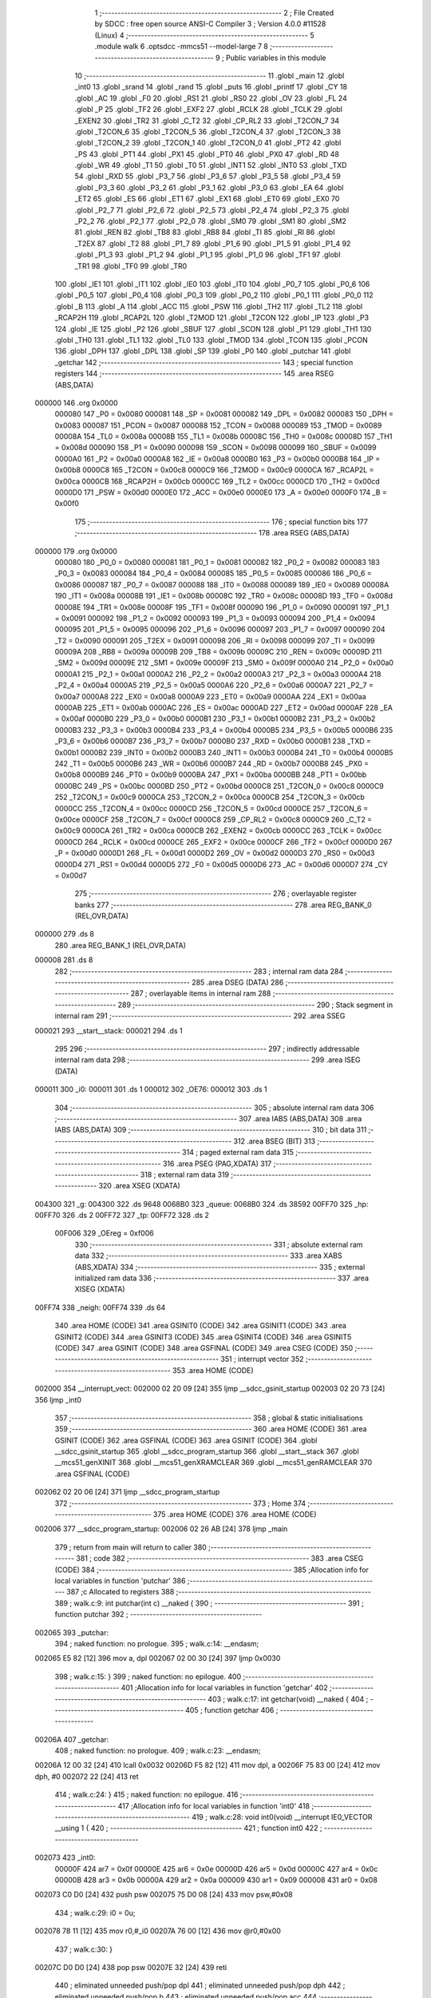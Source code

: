                                       1 ;--------------------------------------------------------
                                      2 ; File Created by SDCC : free open source ANSI-C Compiler
                                      3 ; Version 4.0.0 #11528 (Linux)
                                      4 ;--------------------------------------------------------
                                      5 	.module walk
                                      6 	.optsdcc -mmcs51 --model-large
                                      7 	
                                      8 ;--------------------------------------------------------
                                      9 ; Public variables in this module
                                     10 ;--------------------------------------------------------
                                     11 	.globl _main
                                     12 	.globl _int0
                                     13 	.globl _srand
                                     14 	.globl _rand
                                     15 	.globl _puts
                                     16 	.globl _printf
                                     17 	.globl _CY
                                     18 	.globl _AC
                                     19 	.globl _F0
                                     20 	.globl _RS1
                                     21 	.globl _RS0
                                     22 	.globl _OV
                                     23 	.globl _FL
                                     24 	.globl _P
                                     25 	.globl _TF2
                                     26 	.globl _EXF2
                                     27 	.globl _RCLK
                                     28 	.globl _TCLK
                                     29 	.globl _EXEN2
                                     30 	.globl _TR2
                                     31 	.globl _C_T2
                                     32 	.globl _CP_RL2
                                     33 	.globl _T2CON_7
                                     34 	.globl _T2CON_6
                                     35 	.globl _T2CON_5
                                     36 	.globl _T2CON_4
                                     37 	.globl _T2CON_3
                                     38 	.globl _T2CON_2
                                     39 	.globl _T2CON_1
                                     40 	.globl _T2CON_0
                                     41 	.globl _PT2
                                     42 	.globl _PS
                                     43 	.globl _PT1
                                     44 	.globl _PX1
                                     45 	.globl _PT0
                                     46 	.globl _PX0
                                     47 	.globl _RD
                                     48 	.globl _WR
                                     49 	.globl _T1
                                     50 	.globl _T0
                                     51 	.globl _INT1
                                     52 	.globl _INT0
                                     53 	.globl _TXD
                                     54 	.globl _RXD
                                     55 	.globl _P3_7
                                     56 	.globl _P3_6
                                     57 	.globl _P3_5
                                     58 	.globl _P3_4
                                     59 	.globl _P3_3
                                     60 	.globl _P3_2
                                     61 	.globl _P3_1
                                     62 	.globl _P3_0
                                     63 	.globl _EA
                                     64 	.globl _ET2
                                     65 	.globl _ES
                                     66 	.globl _ET1
                                     67 	.globl _EX1
                                     68 	.globl _ET0
                                     69 	.globl _EX0
                                     70 	.globl _P2_7
                                     71 	.globl _P2_6
                                     72 	.globl _P2_5
                                     73 	.globl _P2_4
                                     74 	.globl _P2_3
                                     75 	.globl _P2_2
                                     76 	.globl _P2_1
                                     77 	.globl _P2_0
                                     78 	.globl _SM0
                                     79 	.globl _SM1
                                     80 	.globl _SM2
                                     81 	.globl _REN
                                     82 	.globl _TB8
                                     83 	.globl _RB8
                                     84 	.globl _TI
                                     85 	.globl _RI
                                     86 	.globl _T2EX
                                     87 	.globl _T2
                                     88 	.globl _P1_7
                                     89 	.globl _P1_6
                                     90 	.globl _P1_5
                                     91 	.globl _P1_4
                                     92 	.globl _P1_3
                                     93 	.globl _P1_2
                                     94 	.globl _P1_1
                                     95 	.globl _P1_0
                                     96 	.globl _TF1
                                     97 	.globl _TR1
                                     98 	.globl _TF0
                                     99 	.globl _TR0
                                    100 	.globl _IE1
                                    101 	.globl _IT1
                                    102 	.globl _IE0
                                    103 	.globl _IT0
                                    104 	.globl _P0_7
                                    105 	.globl _P0_6
                                    106 	.globl _P0_5
                                    107 	.globl _P0_4
                                    108 	.globl _P0_3
                                    109 	.globl _P0_2
                                    110 	.globl _P0_1
                                    111 	.globl _P0_0
                                    112 	.globl _B
                                    113 	.globl _A
                                    114 	.globl _ACC
                                    115 	.globl _PSW
                                    116 	.globl _TH2
                                    117 	.globl _TL2
                                    118 	.globl _RCAP2H
                                    119 	.globl _RCAP2L
                                    120 	.globl _T2MOD
                                    121 	.globl _T2CON
                                    122 	.globl _IP
                                    123 	.globl _P3
                                    124 	.globl _IE
                                    125 	.globl _P2
                                    126 	.globl _SBUF
                                    127 	.globl _SCON
                                    128 	.globl _P1
                                    129 	.globl _TH1
                                    130 	.globl _TH0
                                    131 	.globl _TL1
                                    132 	.globl _TL0
                                    133 	.globl _TMOD
                                    134 	.globl _TCON
                                    135 	.globl _PCON
                                    136 	.globl _DPH
                                    137 	.globl _DPL
                                    138 	.globl _SP
                                    139 	.globl _P0
                                    140 	.globl _putchar
                                    141 	.globl _getchar
                                    142 ;--------------------------------------------------------
                                    143 ; special function registers
                                    144 ;--------------------------------------------------------
                                    145 	.area RSEG    (ABS,DATA)
      000000                        146 	.org 0x0000
                           000080   147 _P0	=	0x0080
                           000081   148 _SP	=	0x0081
                           000082   149 _DPL	=	0x0082
                           000083   150 _DPH	=	0x0083
                           000087   151 _PCON	=	0x0087
                           000088   152 _TCON	=	0x0088
                           000089   153 _TMOD	=	0x0089
                           00008A   154 _TL0	=	0x008a
                           00008B   155 _TL1	=	0x008b
                           00008C   156 _TH0	=	0x008c
                           00008D   157 _TH1	=	0x008d
                           000090   158 _P1	=	0x0090
                           000098   159 _SCON	=	0x0098
                           000099   160 _SBUF	=	0x0099
                           0000A0   161 _P2	=	0x00a0
                           0000A8   162 _IE	=	0x00a8
                           0000B0   163 _P3	=	0x00b0
                           0000B8   164 _IP	=	0x00b8
                           0000C8   165 _T2CON	=	0x00c8
                           0000C9   166 _T2MOD	=	0x00c9
                           0000CA   167 _RCAP2L	=	0x00ca
                           0000CB   168 _RCAP2H	=	0x00cb
                           0000CC   169 _TL2	=	0x00cc
                           0000CD   170 _TH2	=	0x00cd
                           0000D0   171 _PSW	=	0x00d0
                           0000E0   172 _ACC	=	0x00e0
                           0000E0   173 _A	=	0x00e0
                           0000F0   174 _B	=	0x00f0
                                    175 ;--------------------------------------------------------
                                    176 ; special function bits
                                    177 ;--------------------------------------------------------
                                    178 	.area RSEG    (ABS,DATA)
      000000                        179 	.org 0x0000
                           000080   180 _P0_0	=	0x0080
                           000081   181 _P0_1	=	0x0081
                           000082   182 _P0_2	=	0x0082
                           000083   183 _P0_3	=	0x0083
                           000084   184 _P0_4	=	0x0084
                           000085   185 _P0_5	=	0x0085
                           000086   186 _P0_6	=	0x0086
                           000087   187 _P0_7	=	0x0087
                           000088   188 _IT0	=	0x0088
                           000089   189 _IE0	=	0x0089
                           00008A   190 _IT1	=	0x008a
                           00008B   191 _IE1	=	0x008b
                           00008C   192 _TR0	=	0x008c
                           00008D   193 _TF0	=	0x008d
                           00008E   194 _TR1	=	0x008e
                           00008F   195 _TF1	=	0x008f
                           000090   196 _P1_0	=	0x0090
                           000091   197 _P1_1	=	0x0091
                           000092   198 _P1_2	=	0x0092
                           000093   199 _P1_3	=	0x0093
                           000094   200 _P1_4	=	0x0094
                           000095   201 _P1_5	=	0x0095
                           000096   202 _P1_6	=	0x0096
                           000097   203 _P1_7	=	0x0097
                           000090   204 _T2	=	0x0090
                           000091   205 _T2EX	=	0x0091
                           000098   206 _RI	=	0x0098
                           000099   207 _TI	=	0x0099
                           00009A   208 _RB8	=	0x009a
                           00009B   209 _TB8	=	0x009b
                           00009C   210 _REN	=	0x009c
                           00009D   211 _SM2	=	0x009d
                           00009E   212 _SM1	=	0x009e
                           00009F   213 _SM0	=	0x009f
                           0000A0   214 _P2_0	=	0x00a0
                           0000A1   215 _P2_1	=	0x00a1
                           0000A2   216 _P2_2	=	0x00a2
                           0000A3   217 _P2_3	=	0x00a3
                           0000A4   218 _P2_4	=	0x00a4
                           0000A5   219 _P2_5	=	0x00a5
                           0000A6   220 _P2_6	=	0x00a6
                           0000A7   221 _P2_7	=	0x00a7
                           0000A8   222 _EX0	=	0x00a8
                           0000A9   223 _ET0	=	0x00a9
                           0000AA   224 _EX1	=	0x00aa
                           0000AB   225 _ET1	=	0x00ab
                           0000AC   226 _ES	=	0x00ac
                           0000AD   227 _ET2	=	0x00ad
                           0000AF   228 _EA	=	0x00af
                           0000B0   229 _P3_0	=	0x00b0
                           0000B1   230 _P3_1	=	0x00b1
                           0000B2   231 _P3_2	=	0x00b2
                           0000B3   232 _P3_3	=	0x00b3
                           0000B4   233 _P3_4	=	0x00b4
                           0000B5   234 _P3_5	=	0x00b5
                           0000B6   235 _P3_6	=	0x00b6
                           0000B7   236 _P3_7	=	0x00b7
                           0000B0   237 _RXD	=	0x00b0
                           0000B1   238 _TXD	=	0x00b1
                           0000B2   239 _INT0	=	0x00b2
                           0000B3   240 _INT1	=	0x00b3
                           0000B4   241 _T0	=	0x00b4
                           0000B5   242 _T1	=	0x00b5
                           0000B6   243 _WR	=	0x00b6
                           0000B7   244 _RD	=	0x00b7
                           0000B8   245 _PX0	=	0x00b8
                           0000B9   246 _PT0	=	0x00b9
                           0000BA   247 _PX1	=	0x00ba
                           0000BB   248 _PT1	=	0x00bb
                           0000BC   249 _PS	=	0x00bc
                           0000BD   250 _PT2	=	0x00bd
                           0000C8   251 _T2CON_0	=	0x00c8
                           0000C9   252 _T2CON_1	=	0x00c9
                           0000CA   253 _T2CON_2	=	0x00ca
                           0000CB   254 _T2CON_3	=	0x00cb
                           0000CC   255 _T2CON_4	=	0x00cc
                           0000CD   256 _T2CON_5	=	0x00cd
                           0000CE   257 _T2CON_6	=	0x00ce
                           0000CF   258 _T2CON_7	=	0x00cf
                           0000C8   259 _CP_RL2	=	0x00c8
                           0000C9   260 _C_T2	=	0x00c9
                           0000CA   261 _TR2	=	0x00ca
                           0000CB   262 _EXEN2	=	0x00cb
                           0000CC   263 _TCLK	=	0x00cc
                           0000CD   264 _RCLK	=	0x00cd
                           0000CE   265 _EXF2	=	0x00ce
                           0000CF   266 _TF2	=	0x00cf
                           0000D0   267 _P	=	0x00d0
                           0000D1   268 _FL	=	0x00d1
                           0000D2   269 _OV	=	0x00d2
                           0000D3   270 _RS0	=	0x00d3
                           0000D4   271 _RS1	=	0x00d4
                           0000D5   272 _F0	=	0x00d5
                           0000D6   273 _AC	=	0x00d6
                           0000D7   274 _CY	=	0x00d7
                                    275 ;--------------------------------------------------------
                                    276 ; overlayable register banks
                                    277 ;--------------------------------------------------------
                                    278 	.area REG_BANK_0	(REL,OVR,DATA)
      000000                        279 	.ds 8
                                    280 	.area REG_BANK_1	(REL,OVR,DATA)
      000008                        281 	.ds 8
                                    282 ;--------------------------------------------------------
                                    283 ; internal ram data
                                    284 ;--------------------------------------------------------
                                    285 	.area DSEG    (DATA)
                                    286 ;--------------------------------------------------------
                                    287 ; overlayable items in internal ram 
                                    288 ;--------------------------------------------------------
                                    289 ;--------------------------------------------------------
                                    290 ; Stack segment in internal ram 
                                    291 ;--------------------------------------------------------
                                    292 	.area	SSEG
      000021                        293 __start__stack:
      000021                        294 	.ds	1
                                    295 
                                    296 ;--------------------------------------------------------
                                    297 ; indirectly addressable internal ram data
                                    298 ;--------------------------------------------------------
                                    299 	.area ISEG    (DATA)
      000011                        300 _i0:
      000011                        301 	.ds 1
      000012                        302 _OE76:
      000012                        303 	.ds 1
                                    304 ;--------------------------------------------------------
                                    305 ; absolute internal ram data
                                    306 ;--------------------------------------------------------
                                    307 	.area IABS    (ABS,DATA)
                                    308 	.area IABS    (ABS,DATA)
                                    309 ;--------------------------------------------------------
                                    310 ; bit data
                                    311 ;--------------------------------------------------------
                                    312 	.area BSEG    (BIT)
                                    313 ;--------------------------------------------------------
                                    314 ; paged external ram data
                                    315 ;--------------------------------------------------------
                                    316 	.area PSEG    (PAG,XDATA)
                                    317 ;--------------------------------------------------------
                                    318 ; external ram data
                                    319 ;--------------------------------------------------------
                                    320 	.area XSEG    (XDATA)
      004300                        321 _g:
      004300                        322 	.ds 9648
      0068B0                        323 _queue:
      0068B0                        324 	.ds 38592
      00FF70                        325 _hp:
      00FF70                        326 	.ds 2
      00FF72                        327 _tp:
      00FF72                        328 	.ds 2
                           00F006   329 _OEreg	=	0xf006
                                    330 ;--------------------------------------------------------
                                    331 ; absolute external ram data
                                    332 ;--------------------------------------------------------
                                    333 	.area XABS    (ABS,XDATA)
                                    334 ;--------------------------------------------------------
                                    335 ; external initialized ram data
                                    336 ;--------------------------------------------------------
                                    337 	.area XISEG   (XDATA)
      00FF74                        338 _neigh:
      00FF74                        339 	.ds 64
                                    340 	.area HOME    (CODE)
                                    341 	.area GSINIT0 (CODE)
                                    342 	.area GSINIT1 (CODE)
                                    343 	.area GSINIT2 (CODE)
                                    344 	.area GSINIT3 (CODE)
                                    345 	.area GSINIT4 (CODE)
                                    346 	.area GSINIT5 (CODE)
                                    347 	.area GSINIT  (CODE)
                                    348 	.area GSFINAL (CODE)
                                    349 	.area CSEG    (CODE)
                                    350 ;--------------------------------------------------------
                                    351 ; interrupt vector 
                                    352 ;--------------------------------------------------------
                                    353 	.area HOME    (CODE)
      002000                        354 __interrupt_vect:
      002000 02 20 09         [24]  355 	ljmp	__sdcc_gsinit_startup
      002003 02 20 73         [24]  356 	ljmp	_int0
                                    357 ;--------------------------------------------------------
                                    358 ; global & static initialisations
                                    359 ;--------------------------------------------------------
                                    360 	.area HOME    (CODE)
                                    361 	.area GSINIT  (CODE)
                                    362 	.area GSFINAL (CODE)
                                    363 	.area GSINIT  (CODE)
                                    364 	.globl __sdcc_gsinit_startup
                                    365 	.globl __sdcc_program_startup
                                    366 	.globl __start__stack
                                    367 	.globl __mcs51_genXINIT
                                    368 	.globl __mcs51_genXRAMCLEAR
                                    369 	.globl __mcs51_genRAMCLEAR
                                    370 	.area GSFINAL (CODE)
      002062 02 20 06         [24]  371 	ljmp	__sdcc_program_startup
                                    372 ;--------------------------------------------------------
                                    373 ; Home
                                    374 ;--------------------------------------------------------
                                    375 	.area HOME    (CODE)
                                    376 	.area HOME    (CODE)
      002006                        377 __sdcc_program_startup:
      002006 02 26 AB         [24]  378 	ljmp	_main
                                    379 ;	return from main will return to caller
                                    380 ;--------------------------------------------------------
                                    381 ; code
                                    382 ;--------------------------------------------------------
                                    383 	.area CSEG    (CODE)
                                    384 ;------------------------------------------------------------
                                    385 ;Allocation info for local variables in function 'putchar'
                                    386 ;------------------------------------------------------------
                                    387 ;c                         Allocated to registers 
                                    388 ;------------------------------------------------------------
                                    389 ;	walk.c:9: int putchar(int c) __naked {
                                    390 ;	-----------------------------------------
                                    391 ;	 function putchar
                                    392 ;	-----------------------------------------
      002065                        393 _putchar:
                                    394 ;	naked function: no prologue.
                                    395 ;	walk.c:14: __endasm;
      002065 E5 82            [12]  396 	mov	a, dpl
      002067 02 00 30         [24]  397 	ljmp	0x0030
                                    398 ;	walk.c:15: }
                                    399 ;	naked function: no epilogue.
                                    400 ;------------------------------------------------------------
                                    401 ;Allocation info for local variables in function 'getchar'
                                    402 ;------------------------------------------------------------
                                    403 ;	walk.c:17: int getchar(void) __naked {
                                    404 ;	-----------------------------------------
                                    405 ;	 function getchar
                                    406 ;	-----------------------------------------
      00206A                        407 _getchar:
                                    408 ;	naked function: no prologue.
                                    409 ;	walk.c:23: __endasm;
      00206A 12 00 32         [24]  410 	lcall	0x0032
      00206D F5 82            [12]  411 	mov	dpl, a
      00206F 75 83 00         [24]  412 	mov	dph, #0
      002072 22               [24]  413 	ret
                                    414 ;	walk.c:24: }
                                    415 ;	naked function: no epilogue.
                                    416 ;------------------------------------------------------------
                                    417 ;Allocation info for local variables in function 'int0'
                                    418 ;------------------------------------------------------------
                                    419 ;	walk.c:28: void int0(void) __interrupt IE0_VECTOR __using 1 {
                                    420 ;	-----------------------------------------
                                    421 ;	 function int0
                                    422 ;	-----------------------------------------
      002073                        423 _int0:
                           00000F   424 	ar7 = 0x0f
                           00000E   425 	ar6 = 0x0e
                           00000D   426 	ar5 = 0x0d
                           00000C   427 	ar4 = 0x0c
                           00000B   428 	ar3 = 0x0b
                           00000A   429 	ar2 = 0x0a
                           000009   430 	ar1 = 0x09
                           000008   431 	ar0 = 0x08
      002073 C0 D0            [24]  432 	push	psw
      002075 75 D0 08         [24]  433 	mov	psw,#0x08
                                    434 ;	walk.c:29: i0 = 0u;
      002078 78 11            [12]  435 	mov	r0,#_i0
      00207A 76 00            [12]  436 	mov	@r0,#0x00
                                    437 ;	walk.c:30: }
      00207C D0 D0            [24]  438 	pop	psw
      00207E 32               [24]  439 	reti
                                    440 ;	eliminated unneeded push/pop dpl
                                    441 ;	eliminated unneeded push/pop dph
                                    442 ;	eliminated unneeded push/pop b
                                    443 ;	eliminated unneeded push/pop acc
                                    444 ;------------------------------------------------------------
                                    445 ;Allocation info for local variables in function 'reset'
                                    446 ;------------------------------------------------------------
                                    447 ;	walk.c:32: static void reset(void) __naked {
                                    448 ;	-----------------------------------------
                                    449 ;	 function reset
                                    450 ;	-----------------------------------------
      00207F                        451 _reset:
                                    452 ;	naked function: no prologue.
                                    453 ;	walk.c:35: __endasm;
      00207F 43 87 02         [24]  454 	orl	pcon, #2
                                    455 ;	walk.c:36: }
                                    456 ;	naked function: no epilogue.
                                    457 ;------------------------------------------------------------
                                    458 ;Allocation info for local variables in function 'bang'
                                    459 ;------------------------------------------------------------
                                    460 ;	walk.c:38: static void bang(void) {
                                    461 ;	-----------------------------------------
                                    462 ;	 function bang
                                    463 ;	-----------------------------------------
      002082                        464 _bang:
                           000007   465 	ar7 = 0x07
                           000006   466 	ar6 = 0x06
                           000005   467 	ar5 = 0x05
                           000004   468 	ar4 = 0x04
                           000003   469 	ar3 = 0x03
                           000002   470 	ar2 = 0x02
                           000001   471 	ar1 = 0x01
                           000000   472 	ar0 = 0x00
                                    473 ;	walk.c:39: (void)puts("Memory error");
      002082 90 41 EF         [24]  474 	mov	dptr,#___str_0
      002085 75 F0 80         [24]  475 	mov	b,#0x80
      002088 12 2E 36         [24]  476 	lcall	_puts
                                    477 ;	walk.c:40: reset();
                                    478 ;	walk.c:42: return;
                                    479 ;	walk.c:43: }
      00208B 02 20 7F         [24]  480 	ljmp	_reset
                                    481 ;------------------------------------------------------------
                                    482 ;Allocation info for local variables in function 'flashOE'
                                    483 ;------------------------------------------------------------
                                    484 ;mask                      Allocated to registers r7 
                                    485 ;------------------------------------------------------------
                                    486 ;	walk.c:85: static void flashOE(uint8_t mask) {
                                    487 ;	-----------------------------------------
                                    488 ;	 function flashOE
                                    489 ;	-----------------------------------------
      00208E                        490 _flashOE:
      00208E AF 82            [24]  491 	mov	r7,dpl
                                    492 ;	walk.c:86: P1_7 = 0;
                                    493 ;	assignBit
      002090 C2 97            [12]  494 	clr	_P1_7
                                    495 ;	walk.c:87: OEreg = OE76;
      002092 78 12            [12]  496 	mov	r0,#_OE76
      002094 90 F0 06         [24]  497 	mov	dptr,#_OEreg
      002097 E6               [12]  498 	mov	a,@r0
      002098 F0               [24]  499 	movx	@dptr,a
                                    500 ;	walk.c:88: P1_7 = 1;
                                    501 ;	assignBit
      002099 D2 97            [12]  502 	setb	_P1_7
                                    503 ;	walk.c:89: OE76 ^= mask;
      00209B 78 12            [12]  504 	mov	r0,#_OE76
      00209D EF               [12]  505 	mov	a,r7
      00209E 66               [12]  506 	xrl	a,@r0
      00209F F6               [12]  507 	mov	@r0,a
                                    508 ;	walk.c:91: return;
                                    509 ;	walk.c:92: }
      0020A0 22               [24]  510 	ret
                                    511 ;------------------------------------------------------------
                                    512 ;Allocation info for local variables in function 'update'
                                    513 ;------------------------------------------------------------
                                    514 ;cur                       Allocated to stack - _bp -5
                                    515 ;j                         Allocated to stack - _bp -6
                                    516 ;t                         Allocated to stack - _bp +1
                                    517 ;sloc0                     Allocated to stack - _bp +4
                                    518 ;sloc1                     Allocated to stack - _bp +6
                                    519 ;sloc2                     Allocated to stack - _bp +8
                                    520 ;------------------------------------------------------------
                                    521 ;	walk.c:94: static uint8_t update(struct node *t, struct node *cur, uint8_t j) {
                                    522 ;	-----------------------------------------
                                    523 ;	 function update
                                    524 ;	-----------------------------------------
      0020A1                        525 _update:
      0020A1 C0 10            [24]  526 	push	_bp
      0020A3 85 81 10         [24]  527 	mov	_bp,sp
      0020A6 C0 82            [24]  528 	push	dpl
      0020A8 C0 83            [24]  529 	push	dph
      0020AA C0 F0            [24]  530 	push	b
      0020AC E5 81            [12]  531 	mov	a,sp
      0020AE 24 07            [12]  532 	add	a,#0x07
      0020B0 F5 81            [12]  533 	mov	sp,a
                                    534 ;	walk.c:95: t->r = cur->r + neigh[j].r;
      0020B2 E5 10            [12]  535 	mov	a,_bp
      0020B4 24 FB            [12]  536 	add	a,#0xfb
      0020B6 F8               [12]  537 	mov	r0,a
      0020B7 86 02            [24]  538 	mov	ar2,@r0
      0020B9 08               [12]  539 	inc	r0
      0020BA 86 03            [24]  540 	mov	ar3,@r0
      0020BC 08               [12]  541 	inc	r0
      0020BD 86 04            [24]  542 	mov	ar4,@r0
      0020BF 8A 82            [24]  543 	mov	dpl,r2
      0020C1 8B 83            [24]  544 	mov	dph,r3
      0020C3 8C F0            [24]  545 	mov	b,r4
      0020C5 E5 10            [12]  546 	mov	a,_bp
      0020C7 24 04            [12]  547 	add	a,#0x04
      0020C9 F8               [12]  548 	mov	r0,a
      0020CA 12 2E F5         [24]  549 	lcall	__gptrget
      0020CD F6               [12]  550 	mov	@r0,a
      0020CE A3               [24]  551 	inc	dptr
      0020CF 12 2E F5         [24]  552 	lcall	__gptrget
      0020D2 08               [12]  553 	inc	r0
      0020D3 F6               [12]  554 	mov	@r0,a
      0020D4 E5 10            [12]  555 	mov	a,_bp
      0020D6 24 FA            [12]  556 	add	a,#0xfa
      0020D8 F8               [12]  557 	mov	r0,a
      0020D9 E5 10            [12]  558 	mov	a,_bp
      0020DB 24 06            [12]  559 	add	a,#0x06
      0020DD F9               [12]  560 	mov	r1,a
      0020DE E6               [12]  561 	mov	a,@r0
      0020DF 75 F0 04         [24]  562 	mov	b,#0x04
      0020E2 A4               [48]  563 	mul	ab
      0020E3 F7               [12]  564 	mov	@r1,a
      0020E4 09               [12]  565 	inc	r1
      0020E5 A7 F0            [24]  566 	mov	@r1,b
      0020E7 E5 10            [12]  567 	mov	a,_bp
      0020E9 24 06            [12]  568 	add	a,#0x06
      0020EB F8               [12]  569 	mov	r0,a
      0020EC E6               [12]  570 	mov	a,@r0
      0020ED 24 74            [12]  571 	add	a,#_neigh
      0020EF F5 82            [12]  572 	mov	dpl,a
      0020F1 08               [12]  573 	inc	r0
      0020F2 E6               [12]  574 	mov	a,@r0
      0020F3 34 FF            [12]  575 	addc	a,#(_neigh >> 8)
      0020F5 F5 83            [12]  576 	mov	dph,a
      0020F7 E0               [24]  577 	movx	a,@dptr
      0020F8 FF               [12]  578 	mov	r7,a
      0020F9 A3               [24]  579 	inc	dptr
      0020FA E0               [24]  580 	movx	a,@dptr
      0020FB FE               [12]  581 	mov	r6,a
      0020FC E5 10            [12]  582 	mov	a,_bp
      0020FE 24 04            [12]  583 	add	a,#0x04
      002100 F8               [12]  584 	mov	r0,a
      002101 EF               [12]  585 	mov	a,r7
      002102 26               [12]  586 	add	a,@r0
      002103 FF               [12]  587 	mov	r7,a
      002104 EE               [12]  588 	mov	a,r6
      002105 08               [12]  589 	inc	r0
      002106 36               [12]  590 	addc	a,@r0
      002107 FE               [12]  591 	mov	r6,a
      002108 A8 10            [24]  592 	mov	r0,_bp
      00210A 08               [12]  593 	inc	r0
      00210B 86 82            [24]  594 	mov	dpl,@r0
      00210D 08               [12]  595 	inc	r0
      00210E 86 83            [24]  596 	mov	dph,@r0
      002110 08               [12]  597 	inc	r0
      002111 86 F0            [24]  598 	mov	b,@r0
      002113 EF               [12]  599 	mov	a,r7
      002114 12 2C EA         [24]  600 	lcall	__gptrput
      002117 A3               [24]  601 	inc	dptr
      002118 EE               [12]  602 	mov	a,r6
      002119 12 2C EA         [24]  603 	lcall	__gptrput
                                    604 ;	walk.c:96: t->c = cur->c + neigh[j].c;
      00211C A8 10            [24]  605 	mov	r0,_bp
      00211E 08               [12]  606 	inc	r0
      00211F E5 10            [12]  607 	mov	a,_bp
      002121 24 08            [12]  608 	add	a,#0x08
      002123 F9               [12]  609 	mov	r1,a
      002124 74 02            [12]  610 	mov	a,#0x02
      002126 26               [12]  611 	add	a,@r0
      002127 F7               [12]  612 	mov	@r1,a
      002128 E4               [12]  613 	clr	a
      002129 08               [12]  614 	inc	r0
      00212A 36               [12]  615 	addc	a,@r0
      00212B 09               [12]  616 	inc	r1
      00212C F7               [12]  617 	mov	@r1,a
      00212D 08               [12]  618 	inc	r0
      00212E 09               [12]  619 	inc	r1
      00212F E6               [12]  620 	mov	a,@r0
      002130 F7               [12]  621 	mov	@r1,a
      002131 74 02            [12]  622 	mov	a,#0x02
      002133 2A               [12]  623 	add	a,r2
      002134 FA               [12]  624 	mov	r2,a
      002135 E4               [12]  625 	clr	a
      002136 3B               [12]  626 	addc	a,r3
      002137 FB               [12]  627 	mov	r3,a
      002138 8A 82            [24]  628 	mov	dpl,r2
      00213A 8B 83            [24]  629 	mov	dph,r3
      00213C 8C F0            [24]  630 	mov	b,r4
      00213E 12 2E F5         [24]  631 	lcall	__gptrget
      002141 FA               [12]  632 	mov	r2,a
      002142 A3               [24]  633 	inc	dptr
      002143 12 2E F5         [24]  634 	lcall	__gptrget
      002146 FB               [12]  635 	mov	r3,a
      002147 E5 10            [12]  636 	mov	a,_bp
      002149 24 06            [12]  637 	add	a,#0x06
      00214B F8               [12]  638 	mov	r0,a
      00214C E6               [12]  639 	mov	a,@r0
      00214D 24 74            [12]  640 	add	a,#_neigh
      00214F FC               [12]  641 	mov	r4,a
      002150 08               [12]  642 	inc	r0
      002151 E6               [12]  643 	mov	a,@r0
      002152 34 FF            [12]  644 	addc	a,#(_neigh >> 8)
      002154 FD               [12]  645 	mov	r5,a
      002155 8C 82            [24]  646 	mov	dpl,r4
      002157 8D 83            [24]  647 	mov	dph,r5
      002159 A3               [24]  648 	inc	dptr
      00215A A3               [24]  649 	inc	dptr
      00215B E0               [24]  650 	movx	a,@dptr
      00215C FC               [12]  651 	mov	r4,a
      00215D A3               [24]  652 	inc	dptr
      00215E E0               [24]  653 	movx	a,@dptr
      00215F FD               [12]  654 	mov	r5,a
      002160 EC               [12]  655 	mov	a,r4
      002161 2A               [12]  656 	add	a,r2
      002162 FA               [12]  657 	mov	r2,a
      002163 ED               [12]  658 	mov	a,r5
      002164 3B               [12]  659 	addc	a,r3
      002165 FB               [12]  660 	mov	r3,a
      002166 E5 10            [12]  661 	mov	a,_bp
      002168 24 08            [12]  662 	add	a,#0x08
      00216A F8               [12]  663 	mov	r0,a
      00216B 86 82            [24]  664 	mov	dpl,@r0
      00216D 08               [12]  665 	inc	r0
      00216E 86 83            [24]  666 	mov	dph,@r0
      002170 08               [12]  667 	inc	r0
      002171 86 F0            [24]  668 	mov	b,@r0
      002173 EA               [12]  669 	mov	a,r2
      002174 12 2C EA         [24]  670 	lcall	__gptrput
      002177 A3               [24]  671 	inc	dptr
      002178 EB               [12]  672 	mov	a,r3
      002179 12 2C EA         [24]  673 	lcall	__gptrput
                                    674 ;	walk.c:98: if (t->r < 0) t->r += ROWS;
      00217C A8 10            [24]  675 	mov	r0,_bp
      00217E 08               [12]  676 	inc	r0
      00217F 86 82            [24]  677 	mov	dpl,@r0
      002181 08               [12]  678 	inc	r0
      002182 86 83            [24]  679 	mov	dph,@r0
      002184 08               [12]  680 	inc	r0
      002185 86 F0            [24]  681 	mov	b,@r0
      002187 12 2E F5         [24]  682 	lcall	__gptrget
      00218A FD               [12]  683 	mov	r5,a
      00218B A3               [24]  684 	inc	dptr
      00218C 12 2E F5         [24]  685 	lcall	__gptrget
      00218F FC               [12]  686 	mov	r4,a
      002190 EE               [12]  687 	mov	a,r6
      002191 30 E7 1D         [24]  688 	jnb	acc.7,00104$
      002194 74 30            [12]  689 	mov	a,#0x30
      002196 2D               [12]  690 	add	a,r5
      002197 FF               [12]  691 	mov	r7,a
      002198 E4               [12]  692 	clr	a
      002199 3C               [12]  693 	addc	a,r4
      00219A FE               [12]  694 	mov	r6,a
      00219B A8 10            [24]  695 	mov	r0,_bp
      00219D 08               [12]  696 	inc	r0
      00219E 86 82            [24]  697 	mov	dpl,@r0
      0021A0 08               [12]  698 	inc	r0
      0021A1 86 83            [24]  699 	mov	dph,@r0
      0021A3 08               [12]  700 	inc	r0
      0021A4 86 F0            [24]  701 	mov	b,@r0
      0021A6 EF               [12]  702 	mov	a,r7
      0021A7 12 2C EA         [24]  703 	lcall	__gptrput
      0021AA A3               [24]  704 	inc	dptr
      0021AB EE               [12]  705 	mov	a,r6
      0021AC 12 2C EA         [24]  706 	lcall	__gptrput
      0021AF 80 27            [24]  707 	sjmp	00105$
      0021B1                        708 00104$:
                                    709 ;	walk.c:99: else if (t->r >= ROWS) t->r -= ROWS;
      0021B1 C3               [12]  710 	clr	c
      0021B2 ED               [12]  711 	mov	a,r5
      0021B3 94 30            [12]  712 	subb	a,#0x30
      0021B5 EC               [12]  713 	mov	a,r4
      0021B6 64 80            [12]  714 	xrl	a,#0x80
      0021B8 94 80            [12]  715 	subb	a,#0x80
      0021BA 40 1C            [24]  716 	jc	00105$
      0021BC ED               [12]  717 	mov	a,r5
      0021BD 24 D0            [12]  718 	add	a,#0xd0
      0021BF FD               [12]  719 	mov	r5,a
      0021C0 EC               [12]  720 	mov	a,r4
      0021C1 34 FF            [12]  721 	addc	a,#0xff
      0021C3 FC               [12]  722 	mov	r4,a
      0021C4 A8 10            [24]  723 	mov	r0,_bp
      0021C6 08               [12]  724 	inc	r0
      0021C7 86 82            [24]  725 	mov	dpl,@r0
      0021C9 08               [12]  726 	inc	r0
      0021CA 86 83            [24]  727 	mov	dph,@r0
      0021CC 08               [12]  728 	inc	r0
      0021CD 86 F0            [24]  729 	mov	b,@r0
      0021CF ED               [12]  730 	mov	a,r5
      0021D0 12 2C EA         [24]  731 	lcall	__gptrput
      0021D3 A3               [24]  732 	inc	dptr
      0021D4 EC               [12]  733 	mov	a,r4
      0021D5 12 2C EA         [24]  734 	lcall	__gptrput
      0021D8                        735 00105$:
                                    736 ;	walk.c:100: if (t->c < 0) t->c += COLS;
      0021D8 E5 10            [12]  737 	mov	a,_bp
      0021DA 24 08            [12]  738 	add	a,#0x08
      0021DC F8               [12]  739 	mov	r0,a
      0021DD 86 82            [24]  740 	mov	dpl,@r0
      0021DF 08               [12]  741 	inc	r0
      0021E0 86 83            [24]  742 	mov	dph,@r0
      0021E2 08               [12]  743 	inc	r0
      0021E3 86 F0            [24]  744 	mov	b,@r0
      0021E5 12 2E F5         [24]  745 	lcall	__gptrget
      0021E8 A3               [24]  746 	inc	dptr
      0021E9 12 2E F5         [24]  747 	lcall	__gptrget
      0021EC 30 E7 35         [24]  748 	jnb	acc.7,00109$
      0021EF E5 10            [12]  749 	mov	a,_bp
      0021F1 24 08            [12]  750 	add	a,#0x08
      0021F3 F8               [12]  751 	mov	r0,a
      0021F4 86 82            [24]  752 	mov	dpl,@r0
      0021F6 08               [12]  753 	inc	r0
      0021F7 86 83            [24]  754 	mov	dph,@r0
      0021F9 08               [12]  755 	inc	r0
      0021FA 86 F0            [24]  756 	mov	b,@r0
      0021FC 12 2E F5         [24]  757 	lcall	__gptrget
      0021FF FE               [12]  758 	mov	r6,a
      002200 A3               [24]  759 	inc	dptr
      002201 12 2E F5         [24]  760 	lcall	__gptrget
      002204 FF               [12]  761 	mov	r7,a
      002205 74 C9            [12]  762 	mov	a,#0xc9
      002207 2E               [12]  763 	add	a,r6
      002208 FE               [12]  764 	mov	r6,a
      002209 E4               [12]  765 	clr	a
      00220A 3F               [12]  766 	addc	a,r7
      00220B FF               [12]  767 	mov	r7,a
      00220C E5 10            [12]  768 	mov	a,_bp
      00220E 24 08            [12]  769 	add	a,#0x08
      002210 F8               [12]  770 	mov	r0,a
      002211 86 82            [24]  771 	mov	dpl,@r0
      002213 08               [12]  772 	inc	r0
      002214 86 83            [24]  773 	mov	dph,@r0
      002216 08               [12]  774 	inc	r0
      002217 86 F0            [24]  775 	mov	b,@r0
      002219 EE               [12]  776 	mov	a,r6
      00221A 12 2C EA         [24]  777 	lcall	__gptrput
      00221D A3               [24]  778 	inc	dptr
      00221E EF               [12]  779 	mov	a,r7
      00221F 12 2C EA         [24]  780 	lcall	__gptrput
      002222 80 55            [24]  781 	sjmp	00110$
      002224                        782 00109$:
                                    783 ;	walk.c:101: else if (t->c >= COLS) t->c -= COLS;
      002224 E5 10            [12]  784 	mov	a,_bp
      002226 24 08            [12]  785 	add	a,#0x08
      002228 F8               [12]  786 	mov	r0,a
      002229 86 82            [24]  787 	mov	dpl,@r0
      00222B 08               [12]  788 	inc	r0
      00222C 86 83            [24]  789 	mov	dph,@r0
      00222E 08               [12]  790 	inc	r0
      00222F 86 F0            [24]  791 	mov	b,@r0
      002231 12 2E F5         [24]  792 	lcall	__gptrget
      002234 FE               [12]  793 	mov	r6,a
      002235 A3               [24]  794 	inc	dptr
      002236 12 2E F5         [24]  795 	lcall	__gptrget
      002239 FF               [12]  796 	mov	r7,a
      00223A C3               [12]  797 	clr	c
      00223B EE               [12]  798 	mov	a,r6
      00223C 94 C9            [12]  799 	subb	a,#0xc9
      00223E EF               [12]  800 	mov	a,r7
      00223F 64 80            [12]  801 	xrl	a,#0x80
      002241 94 80            [12]  802 	subb	a,#0x80
      002243 40 34            [24]  803 	jc	00110$
      002245 E5 10            [12]  804 	mov	a,_bp
      002247 24 08            [12]  805 	add	a,#0x08
      002249 F8               [12]  806 	mov	r0,a
      00224A 86 82            [24]  807 	mov	dpl,@r0
      00224C 08               [12]  808 	inc	r0
      00224D 86 83            [24]  809 	mov	dph,@r0
      00224F 08               [12]  810 	inc	r0
      002250 86 F0            [24]  811 	mov	b,@r0
      002252 12 2E F5         [24]  812 	lcall	__gptrget
      002255 FE               [12]  813 	mov	r6,a
      002256 A3               [24]  814 	inc	dptr
      002257 12 2E F5         [24]  815 	lcall	__gptrget
      00225A FF               [12]  816 	mov	r7,a
      00225B EE               [12]  817 	mov	a,r6
      00225C 24 37            [12]  818 	add	a,#0x37
      00225E FE               [12]  819 	mov	r6,a
      00225F EF               [12]  820 	mov	a,r7
      002260 34 FF            [12]  821 	addc	a,#0xff
      002262 FF               [12]  822 	mov	r7,a
      002263 E5 10            [12]  823 	mov	a,_bp
      002265 24 08            [12]  824 	add	a,#0x08
      002267 F8               [12]  825 	mov	r0,a
      002268 86 82            [24]  826 	mov	dpl,@r0
      00226A 08               [12]  827 	inc	r0
      00226B 86 83            [24]  828 	mov	dph,@r0
      00226D 08               [12]  829 	inc	r0
      00226E 86 F0            [24]  830 	mov	b,@r0
      002270 EE               [12]  831 	mov	a,r6
      002271 12 2C EA         [24]  832 	lcall	__gptrput
      002274 A3               [24]  833 	inc	dptr
      002275 EF               [12]  834 	mov	a,r7
      002276 12 2C EA         [24]  835 	lcall	__gptrput
      002279                        836 00110$:
                                    837 ;	walk.c:103: if (g[t->r][t->c] == 0xaau) return 0u;
      002279 A8 10            [24]  838 	mov	r0,_bp
      00227B 08               [12]  839 	inc	r0
      00227C 86 82            [24]  840 	mov	dpl,@r0
      00227E 08               [12]  841 	inc	r0
      00227F 86 83            [24]  842 	mov	dph,@r0
      002281 08               [12]  843 	inc	r0
      002282 86 F0            [24]  844 	mov	b,@r0
      002284 12 2E F5         [24]  845 	lcall	__gptrget
      002287 FE               [12]  846 	mov	r6,a
      002288 A3               [24]  847 	inc	dptr
      002289 12 2E F5         [24]  848 	lcall	__gptrget
      00228C FF               [12]  849 	mov	r7,a
      00228D C0 06            [24]  850 	push	ar6
      00228F C0 07            [24]  851 	push	ar7
      002291 90 00 C9         [24]  852 	mov	dptr,#0x00c9
      002294 12 2D 05         [24]  853 	lcall	__mulint
      002297 AE 82            [24]  854 	mov	r6,dpl
      002299 AF 83            [24]  855 	mov	r7,dph
      00229B 15 81            [12]  856 	dec	sp
      00229D 15 81            [12]  857 	dec	sp
      00229F EE               [12]  858 	mov	a,r6
      0022A0 24 00            [12]  859 	add	a,#_g
      0022A2 FE               [12]  860 	mov	r6,a
      0022A3 EF               [12]  861 	mov	a,r7
      0022A4 34 43            [12]  862 	addc	a,#(_g >> 8)
      0022A6 FF               [12]  863 	mov	r7,a
      0022A7 E5 10            [12]  864 	mov	a,_bp
      0022A9 24 08            [12]  865 	add	a,#0x08
      0022AB F8               [12]  866 	mov	r0,a
      0022AC 86 82            [24]  867 	mov	dpl,@r0
      0022AE 08               [12]  868 	inc	r0
      0022AF 86 83            [24]  869 	mov	dph,@r0
      0022B1 08               [12]  870 	inc	r0
      0022B2 86 F0            [24]  871 	mov	b,@r0
      0022B4 12 2E F5         [24]  872 	lcall	__gptrget
      0022B7 FC               [12]  873 	mov	r4,a
      0022B8 A3               [24]  874 	inc	dptr
      0022B9 12 2E F5         [24]  875 	lcall	__gptrget
      0022BC FD               [12]  876 	mov	r5,a
      0022BD EC               [12]  877 	mov	a,r4
      0022BE 2E               [12]  878 	add	a,r6
      0022BF F5 82            [12]  879 	mov	dpl,a
      0022C1 ED               [12]  880 	mov	a,r5
      0022C2 3F               [12]  881 	addc	a,r7
      0022C3 F5 83            [12]  882 	mov	dph,a
      0022C5 E0               [24]  883 	movx	a,@dptr
      0022C6 FF               [12]  884 	mov	r7,a
      0022C7 BF AA 05         [24]  885 	cjne	r7,#0xaa,00114$
      0022CA 75 82 00         [24]  886 	mov	dpl,#0x00
      0022CD 80 59            [24]  887 	sjmp	00116$
      0022CF                        888 00114$:
                                    889 ;	walk.c:104: else if (g[t->r][t->c] != 0x55u) bang();
      0022CF A8 10            [24]  890 	mov	r0,_bp
      0022D1 08               [12]  891 	inc	r0
      0022D2 86 82            [24]  892 	mov	dpl,@r0
      0022D4 08               [12]  893 	inc	r0
      0022D5 86 83            [24]  894 	mov	dph,@r0
      0022D7 08               [12]  895 	inc	r0
      0022D8 86 F0            [24]  896 	mov	b,@r0
      0022DA 12 2E F5         [24]  897 	lcall	__gptrget
      0022DD FE               [12]  898 	mov	r6,a
      0022DE A3               [24]  899 	inc	dptr
      0022DF 12 2E F5         [24]  900 	lcall	__gptrget
      0022E2 FF               [12]  901 	mov	r7,a
      0022E3 C0 06            [24]  902 	push	ar6
      0022E5 C0 07            [24]  903 	push	ar7
      0022E7 90 00 C9         [24]  904 	mov	dptr,#0x00c9
      0022EA 12 2D 05         [24]  905 	lcall	__mulint
      0022ED AE 82            [24]  906 	mov	r6,dpl
      0022EF AF 83            [24]  907 	mov	r7,dph
      0022F1 15 81            [12]  908 	dec	sp
      0022F3 15 81            [12]  909 	dec	sp
      0022F5 EE               [12]  910 	mov	a,r6
      0022F6 24 00            [12]  911 	add	a,#_g
      0022F8 FE               [12]  912 	mov	r6,a
      0022F9 EF               [12]  913 	mov	a,r7
      0022FA 34 43            [12]  914 	addc	a,#(_g >> 8)
      0022FC FF               [12]  915 	mov	r7,a
      0022FD E5 10            [12]  916 	mov	a,_bp
      0022FF 24 08            [12]  917 	add	a,#0x08
      002301 F8               [12]  918 	mov	r0,a
      002302 86 82            [24]  919 	mov	dpl,@r0
      002304 08               [12]  920 	inc	r0
      002305 86 83            [24]  921 	mov	dph,@r0
      002307 08               [12]  922 	inc	r0
      002308 86 F0            [24]  923 	mov	b,@r0
      00230A 12 2E F5         [24]  924 	lcall	__gptrget
      00230D FC               [12]  925 	mov	r4,a
      00230E A3               [24]  926 	inc	dptr
      00230F 12 2E F5         [24]  927 	lcall	__gptrget
      002312 FD               [12]  928 	mov	r5,a
      002313 EC               [12]  929 	mov	a,r4
      002314 2E               [12]  930 	add	a,r6
      002315 F5 82            [12]  931 	mov	dpl,a
      002317 ED               [12]  932 	mov	a,r5
      002318 3F               [12]  933 	addc	a,r7
      002319 F5 83            [12]  934 	mov	dph,a
      00231B E0               [24]  935 	movx	a,@dptr
      00231C FF               [12]  936 	mov	r7,a
      00231D BF 55 02         [24]  937 	cjne	r7,#0x55,00148$
      002320 80 03            [24]  938 	sjmp	00115$
      002322                        939 00148$:
      002322 12 20 82         [24]  940 	lcall	_bang
      002325                        941 00115$:
                                    942 ;	walk.c:106: return 1u;
      002325 75 82 01         [24]  943 	mov	dpl,#0x01
      002328                        944 00116$:
                                    945 ;	walk.c:107: }
      002328 85 10 81         [24]  946 	mov	sp,_bp
      00232B D0 10            [24]  947 	pop	_bp
      00232D 22               [24]  948 	ret
                                    949 ;------------------------------------------------------------
                                    950 ;Allocation info for local variables in function 'walk'
                                    951 ;------------------------------------------------------------
                                    952 ;nstart                    Allocated to registers r5 r6 r7 
                                    953 ;cur                       Allocated to stack - _bp +7
                                    954 ;t                         Allocated to stack - _bp +11
                                    955 ;scramble                  Allocated to stack - _bp +15
                                    956 ;ti                        Allocated to registers r2 
                                    957 ;tj                        Allocated to registers r6 
                                    958 ;tx                        Allocated to stack - _bp +31
                                    959 ;j                         Allocated to stack - _bp +32
                                    960 ;sloc0                     Allocated to stack - _bp +1
                                    961 ;sloc1                     Allocated to stack - _bp +3
                                    962 ;sloc2                     Allocated to stack - _bp +35
                                    963 ;sloc3                     Allocated to stack - _bp +4
                                    964 ;------------------------------------------------------------
                                    965 ;	walk.c:109: static void walk(struct node *nstart) {
                                    966 ;	-----------------------------------------
                                    967 ;	 function walk
                                    968 ;	-----------------------------------------
      00232E                        969 _walk:
      00232E C0 10            [24]  970 	push	_bp
      002330 E5 81            [12]  971 	mov	a,sp
      002332 F5 10            [12]  972 	mov	_bp,a
      002334 24 20            [12]  973 	add	a,#0x20
      002336 F5 81            [12]  974 	mov	sp,a
                                    975 ;	walk.c:114: if (!qadd(nstart)) bang();
      002338 AD 82            [24]  976 	mov	r5,dpl
      00233A AE 83            [24]  977 	mov	r6,dph
      00233C AF F0            [24]  978 	mov	r7,b
      00233E C0 07            [24]  979 	push	ar7
      002340 C0 06            [24]  980 	push	ar6
      002342 C0 05            [24]  981 	push	ar5
      002344 12 2A 97         [24]  982 	lcall	_qadd
      002347 E5 82            [12]  983 	mov	a,dpl
      002349 D0 05            [24]  984 	pop	ar5
      00234B D0 06            [24]  985 	pop	ar6
      00234D D0 07            [24]  986 	pop	ar7
      00234F 70 0F            [24]  987 	jnz	00102$
      002351 C0 07            [24]  988 	push	ar7
      002353 C0 06            [24]  989 	push	ar6
      002355 C0 05            [24]  990 	push	ar5
      002357 12 20 82         [24]  991 	lcall	_bang
      00235A D0 05            [24]  992 	pop	ar5
      00235C D0 06            [24]  993 	pop	ar6
      00235E D0 07            [24]  994 	pop	ar7
      002360                        995 00102$:
                                    996 ;	walk.c:115: g[nstart->r][nstart->c] = 0xaau;
      002360 8D 82            [24]  997 	mov	dpl,r5
      002362 8E 83            [24]  998 	mov	dph,r6
      002364 8F F0            [24]  999 	mov	b,r7
      002366 12 2E F5         [24] 1000 	lcall	__gptrget
      002369 FB               [12] 1001 	mov	r3,a
      00236A A3               [24] 1002 	inc	dptr
      00236B 12 2E F5         [24] 1003 	lcall	__gptrget
      00236E FC               [12] 1004 	mov	r4,a
      00236F C0 07            [24] 1005 	push	ar7
      002371 C0 06            [24] 1006 	push	ar6
      002373 C0 05            [24] 1007 	push	ar5
      002375 C0 03            [24] 1008 	push	ar3
      002377 C0 04            [24] 1009 	push	ar4
      002379 90 00 C9         [24] 1010 	mov	dptr,#0x00c9
      00237C 12 2D 05         [24] 1011 	lcall	__mulint
      00237F AB 82            [24] 1012 	mov	r3,dpl
      002381 AC 83            [24] 1013 	mov	r4,dph
      002383 15 81            [12] 1014 	dec	sp
      002385 15 81            [12] 1015 	dec	sp
      002387 D0 05            [24] 1016 	pop	ar5
      002389 D0 06            [24] 1017 	pop	ar6
      00238B D0 07            [24] 1018 	pop	ar7
      00238D EB               [12] 1019 	mov	a,r3
      00238E 24 00            [12] 1020 	add	a,#_g
      002390 FB               [12] 1021 	mov	r3,a
      002391 EC               [12] 1022 	mov	a,r4
      002392 34 43            [12] 1023 	addc	a,#(_g >> 8)
      002394 FC               [12] 1024 	mov	r4,a
      002395 74 02            [12] 1025 	mov	a,#0x02
      002397 2D               [12] 1026 	add	a,r5
      002398 FD               [12] 1027 	mov	r5,a
      002399 E4               [12] 1028 	clr	a
      00239A 3E               [12] 1029 	addc	a,r6
      00239B FE               [12] 1030 	mov	r6,a
      00239C 8D 82            [24] 1031 	mov	dpl,r5
      00239E 8E 83            [24] 1032 	mov	dph,r6
      0023A0 8F F0            [24] 1033 	mov	b,r7
      0023A2 12 2E F5         [24] 1034 	lcall	__gptrget
      0023A5 FD               [12] 1035 	mov	r5,a
      0023A6 A3               [24] 1036 	inc	dptr
      0023A7 12 2E F5         [24] 1037 	lcall	__gptrget
      0023AA FE               [12] 1038 	mov	r6,a
      0023AB ED               [12] 1039 	mov	a,r5
      0023AC 2B               [12] 1040 	add	a,r3
      0023AD F5 82            [12] 1041 	mov	dpl,a
      0023AF EE               [12] 1042 	mov	a,r6
      0023B0 3C               [12] 1043 	addc	a,r4
      0023B1 F5 83            [12] 1044 	mov	dph,a
      0023B3 74 AA            [12] 1045 	mov	a,#0xaa
      0023B5 F0               [24] 1046 	movx	@dptr,a
                                   1047 ;	walk.c:117: process:
      0023B6 E5 10            [12] 1048 	mov	a,_bp
      0023B8 24 0F            [12] 1049 	add	a,#0x0f
      0023BA FF               [12] 1050 	mov	r7,a
      0023BB E5 10            [12] 1051 	mov	a,_bp
      0023BD 24 0B            [12] 1052 	add	a,#0x0b
      0023BF F9               [12] 1053 	mov	r1,a
      0023C0 E5 10            [12] 1054 	mov	a,_bp
      0023C2 24 03            [12] 1055 	add	a,#0x03
      0023C4 F8               [12] 1056 	mov	r0,a
      0023C5 A6 01            [24] 1057 	mov	@r0,ar1
      0023C7 74 02            [12] 1058 	mov	a,#0x02
      0023C9 29               [12] 1059 	add	a,r1
      0023CA F8               [12] 1060 	mov	r0,a
      0023CB E5 10            [12] 1061 	mov	a,_bp
      0023CD 24 07            [12] 1062 	add	a,#0x07
      0023CF FD               [12] 1063 	mov	r5,a
      0023D0                       1064 00103$:
                                   1065 ;	walk.c:118: if (!qget(&cur)) goto term;
      0023D0 8D 02            [24] 1066 	mov	ar2,r5
      0023D2 7B 00            [12] 1067 	mov	r3,#0x00
      0023D4 7C 40            [12] 1068 	mov	r4,#0x40
      0023D6 8A 82            [24] 1069 	mov	dpl,r2
      0023D8 8B 83            [24] 1070 	mov	dph,r3
      0023DA 8C F0            [24] 1071 	mov	b,r4
      0023DC C0 07            [24] 1072 	push	ar7
      0023DE C0 05            [24] 1073 	push	ar5
      0023E0 C0 01            [24] 1074 	push	ar1
      0023E2 C0 00            [24] 1075 	push	ar0
      0023E4 12 2B 89         [24] 1076 	lcall	_qget
      0023E7 E5 82            [12] 1077 	mov	a,dpl
      0023E9 D0 00            [24] 1078 	pop	ar0
      0023EB D0 01            [24] 1079 	pop	ar1
      0023ED D0 05            [24] 1080 	pop	ar5
      0023EF D0 07            [24] 1081 	pop	ar7
      0023F1 70 03            [24] 1082 	jnz	00184$
      0023F3 02 26 A5         [24] 1083 	ljmp	00119$
      0023F6                       1084 00184$:
                                   1085 ;	walk.c:120: printf("\033[2;1H% 8d% 8d% 8d% 8d", hp, tp, cur.r, cur.c);
      0023F6 74 02            [12] 1086 	mov	a,#0x02
      0023F8 2D               [12] 1087 	add	a,r5
      0023F9 FC               [12] 1088 	mov	r4,a
      0023FA C0 00            [24] 1089 	push	ar0
      0023FC A8 10            [24] 1090 	mov	r0,_bp
      0023FE 08               [12] 1091 	inc	r0
      0023FF C0 01            [24] 1092 	push	ar1
      002401 A9 04            [24] 1093 	mov	r1,ar4
      002403 E7               [12] 1094 	mov	a,@r1
      002404 F6               [12] 1095 	mov	@r0,a
      002405 09               [12] 1096 	inc	r1
      002406 E7               [12] 1097 	mov	a,@r1
      002407 08               [12] 1098 	inc	r0
      002408 F6               [12] 1099 	mov	@r0,a
      002409 D0 01            [24] 1100 	pop	ar1
      00240B A8 05            [24] 1101 	mov	r0,ar5
      00240D 86 03            [24] 1102 	mov	ar3,@r0
      00240F 08               [12] 1103 	inc	r0
      002410 86 06            [24] 1104 	mov	ar6,@r0
      002412 D0 00            [24] 1105 	pop	ar0
      002414 C0 07            [24] 1106 	push	ar7
      002416 C0 05            [24] 1107 	push	ar5
      002418 C0 04            [24] 1108 	push	ar4
      00241A C0 01            [24] 1109 	push	ar1
      00241C C0 00            [24] 1110 	push	ar0
      00241E 85 00 F0         [24] 1111 	mov	b,ar0
      002421 A8 10            [24] 1112 	mov	r0,_bp
      002423 08               [12] 1113 	inc	r0
      002424 E6               [12] 1114 	mov	a,@r0
      002425 C0 E0            [24] 1115 	push	acc
      002427 08               [12] 1116 	inc	r0
      002428 E6               [12] 1117 	mov	a,@r0
      002429 C0 E0            [24] 1118 	push	acc
      00242B C0 03            [24] 1119 	push	ar3
      00242D C0 06            [24] 1120 	push	ar6
      00242F 90 FF 72         [24] 1121 	mov	dptr,#_tp
      002432 E0               [24] 1122 	movx	a,@dptr
      002433 C0 E0            [24] 1123 	push	acc
      002435 A3               [24] 1124 	inc	dptr
      002436 E0               [24] 1125 	movx	a,@dptr
      002437 C0 E0            [24] 1126 	push	acc
      002439 90 FF 70         [24] 1127 	mov	dptr,#_hp
      00243C E0               [24] 1128 	movx	a,@dptr
      00243D C0 E0            [24] 1129 	push	acc
      00243F A3               [24] 1130 	inc	dptr
      002440 E0               [24] 1131 	movx	a,@dptr
      002441 C0 E0            [24] 1132 	push	acc
      002443 74 FC            [12] 1133 	mov	a,#___str_1
      002445 C0 E0            [24] 1134 	push	acc
      002447 74 41            [12] 1135 	mov	a,#(___str_1 >> 8)
      002449 C0 E0            [24] 1136 	push	acc
      00244B 74 80            [12] 1137 	mov	a,#0x80
      00244D C0 E0            [24] 1138 	push	acc
      00244F 12 2E BC         [24] 1139 	lcall	_printf
      002452 E5 81            [12] 1140 	mov	a,sp
      002454 24 F5            [12] 1141 	add	a,#0xf5
      002456 F5 81            [12] 1142 	mov	sp,a
      002458 D0 00            [24] 1143 	pop	ar0
      00245A D0 01            [24] 1144 	pop	ar1
      00245C D0 04            [24] 1145 	pop	ar4
      00245E D0 05            [24] 1146 	pop	ar5
      002460 D0 07            [24] 1147 	pop	ar7
                                   1148 ;	walk.c:122: printf("\033[%d;%dH.", cur.r + 4, cur.c + 1);
      002462 C0 00            [24] 1149 	push	ar0
      002464 A8 04            [24] 1150 	mov	r0,ar4
      002466 86 04            [24] 1151 	mov	ar4,@r0
      002468 08               [12] 1152 	inc	r0
      002469 86 06            [24] 1153 	mov	ar6,@r0
      00246B D0 00            [24] 1154 	pop	ar0
      00246D 0C               [12] 1155 	inc	r4
      00246E BC 00 01         [24] 1156 	cjne	r4,#0x00,00185$
      002471 0E               [12] 1157 	inc	r6
      002472                       1158 00185$:
      002472 C0 00            [24] 1159 	push	ar0
      002474 A8 05            [24] 1160 	mov	r0,ar5
      002476 86 02            [24] 1161 	mov	ar2,@r0
      002478 08               [12] 1162 	inc	r0
      002479 86 03            [24] 1163 	mov	ar3,@r0
      00247B D0 00            [24] 1164 	pop	ar0
      00247D 74 04            [12] 1165 	mov	a,#0x04
      00247F 2A               [12] 1166 	add	a,r2
      002480 FA               [12] 1167 	mov	r2,a
      002481 E4               [12] 1168 	clr	a
      002482 3B               [12] 1169 	addc	a,r3
      002483 FB               [12] 1170 	mov	r3,a
      002484 C0 07            [24] 1171 	push	ar7
      002486 C0 05            [24] 1172 	push	ar5
      002488 C0 01            [24] 1173 	push	ar1
      00248A C0 00            [24] 1174 	push	ar0
      00248C C0 04            [24] 1175 	push	ar4
      00248E C0 06            [24] 1176 	push	ar6
      002490 C0 02            [24] 1177 	push	ar2
      002492 C0 03            [24] 1178 	push	ar3
      002494 74 13            [12] 1179 	mov	a,#___str_2
      002496 C0 E0            [24] 1180 	push	acc
      002498 74 42            [12] 1181 	mov	a,#(___str_2 >> 8)
      00249A C0 E0            [24] 1182 	push	acc
      00249C 74 80            [12] 1183 	mov	a,#0x80
      00249E C0 E0            [24] 1184 	push	acc
      0024A0 12 2E BC         [24] 1185 	lcall	_printf
      0024A3 E5 81            [12] 1186 	mov	a,sp
      0024A5 24 F9            [12] 1187 	add	a,#0xf9
      0024A7 F5 81            [12] 1188 	mov	sp,a
                                   1189 ;	walk.c:123: flashOE(OE76_MASK6);
      0024A9 75 82 40         [24] 1190 	mov	dpl,#0x40
      0024AC 12 20 8E         [24] 1191 	lcall	_flashOE
      0024AF D0 00            [24] 1192 	pop	ar0
      0024B1 D0 01            [24] 1193 	pop	ar1
      0024B3 D0 05            [24] 1194 	pop	ar5
      0024B5 D0 07            [24] 1195 	pop	ar7
                                   1196 ;	walk.c:125: for (j = 0u; j < NMAX; j++)
      0024B7 7E 00            [12] 1197 	mov	r6,#0x00
                                   1198 ;	walk.c:149: return;
                                   1199 ;	walk.c:125: for (j = 0u; j < NMAX; j++)
      0024B9                       1200 00120$:
                                   1201 ;	walk.c:126: scramble[j] = j;
      0024B9 EE               [12] 1202 	mov	a,r6
      0024BA 2F               [12] 1203 	add	a,r7
      0024BB C0 00            [24] 1204 	push	ar0
      0024BD F8               [12] 1205 	mov	r0,a
      0024BE A6 06            [24] 1206 	mov	@r0,ar6
      0024C0 D0 00            [24] 1207 	pop	ar0
                                   1208 ;	walk.c:125: for (j = 0u; j < NMAX; j++)
      0024C2 0E               [12] 1209 	inc	r6
      0024C3 BE 10 00         [24] 1210 	cjne	r6,#0x10,00186$
      0024C6                       1211 00186$:
      0024C6 40 F1            [24] 1212 	jc	00120$
                                   1213 ;	walk.c:128: do ti = (uint8_t)(rand() % NMAX);
      0024C8 7C 00            [12] 1214 	mov	r4,#0x00
      0024CA                       1215 00107$:
      0024CA C0 07            [24] 1216 	push	ar7
      0024CC C0 05            [24] 1217 	push	ar5
      0024CE C0 04            [24] 1218 	push	ar4
      0024D0 C0 01            [24] 1219 	push	ar1
      0024D2 C0 00            [24] 1220 	push	ar0
      0024D4 12 2C 0D         [24] 1221 	lcall	_rand
      0024D7 AA 82            [24] 1222 	mov	r2,dpl
      0024D9 D0 00            [24] 1223 	pop	ar0
      0024DB D0 01            [24] 1224 	pop	ar1
      0024DD D0 04            [24] 1225 	pop	ar4
      0024DF D0 05            [24] 1226 	pop	ar5
      0024E1 D0 07            [24] 1227 	pop	ar7
      0024E3 53 02 0F         [24] 1228 	anl	ar2,#0x0f
      0024E6 7B 00            [12] 1229 	mov	r3,#0x00
                                   1230 ;	walk.c:129: while (ti == j);
      0024E8 EA               [12] 1231 	mov	a,r2
      0024E9 B5 04 02         [24] 1232 	cjne	a,ar4,00188$
      0024EC 80 DC            [24] 1233 	sjmp	00107$
      0024EE                       1234 00188$:
                                   1235 ;	walk.c:130: do tj = (uint8_t)(rand() % NMAX);
      0024EE                       1236 00110$:
      0024EE C0 05            [24] 1237 	push	ar5
      0024F0 C0 07            [24] 1238 	push	ar7
      0024F2 C0 04            [24] 1239 	push	ar4
      0024F4 C0 02            [24] 1240 	push	ar2
      0024F6 C0 01            [24] 1241 	push	ar1
      0024F8 C0 00            [24] 1242 	push	ar0
      0024FA 12 2C 0D         [24] 1243 	lcall	_rand
      0024FD AB 82            [24] 1244 	mov	r3,dpl
      0024FF D0 00            [24] 1245 	pop	ar0
      002501 D0 01            [24] 1246 	pop	ar1
      002503 D0 02            [24] 1247 	pop	ar2
      002505 D0 04            [24] 1248 	pop	ar4
      002507 D0 07            [24] 1249 	pop	ar7
      002509 53 03 0F         [24] 1250 	anl	ar3,#0x0f
      00250C 8B 06            [24] 1251 	mov	ar6,r3
                                   1252 ;	walk.c:131: while (ti == tj);
      00250E EA               [12] 1253 	mov	a,r2
      00250F B5 06 04         [24] 1254 	cjne	a,ar6,00189$
      002512 D0 05            [24] 1255 	pop	ar5
      002514 80 D8            [24] 1256 	sjmp	00110$
      002516                       1257 00189$:
                                   1258 ;	walk.c:132: tx = scramble[ti];
      002516 EA               [12] 1259 	mov	a,r2
      002517 2F               [12] 1260 	add	a,r7
      002518 FB               [12] 1261 	mov	r3,a
      002519 C0 00            [24] 1262 	push	ar0
      00251B E5 10            [12] 1263 	mov	a,_bp
      00251D 24 1F            [12] 1264 	add	a,#0x1f
      00251F F8               [12] 1265 	mov	r0,a
      002520 C0 01            [24] 1266 	push	ar1
      002522 A9 03            [24] 1267 	mov	r1,ar3
      002524 E7               [12] 1268 	mov	a,@r1
      002525 F6               [12] 1269 	mov	@r0,a
                                   1270 ;	walk.c:133: scramble[ti] = scramble[tj];
      002526 EE               [12] 1271 	mov	a,r6
      002527 2F               [12] 1272 	add	a,r7
      002528 FD               [12] 1273 	mov	r5,a
      002529 A8 05            [24] 1274 	mov	r0,ar5
      00252B 86 02            [24] 1275 	mov	ar2,@r0
      00252D A8 03            [24] 1276 	mov	r0,ar3
      00252F A6 02            [24] 1277 	mov	@r0,ar2
                                   1278 ;	walk.c:134: scramble[tj] = tx;
      002531 A8 05            [24] 1279 	mov	r0,ar5
      002533 E5 10            [12] 1280 	mov	a,_bp
      002535 24 1F            [12] 1281 	add	a,#0x1f
      002537 F9               [12] 1282 	mov	r1,a
      002538 E7               [12] 1283 	mov	a,@r1
      002539 F6               [12] 1284 	mov	@r0,a
      00253A D0 00            [24] 1285 	pop	ar0
      00253C D0 01            [24] 1286 	pop	ar1
                                   1287 ;	walk.c:127: for (j = 0u; j < NMAX; j++) {
      00253E 0C               [12] 1288 	inc	r4
      00253F BC 10 00         [24] 1289 	cjne	r4,#0x10,00190$
      002542                       1290 00190$:
      002542 D0 05            [24] 1291 	pop	ar5
      002544 40 84            [24] 1292 	jc	00107$
                                   1293 ;	walk.c:137: for (j = 0u; j < NMAX; j++)
      002546 C0 00            [24] 1294 	push	ar0
      002548 A8 10            [24] 1295 	mov	r0,_bp
      00254A 08               [12] 1296 	inc	r0
      00254B A6 05            [24] 1297 	mov	@r0,ar5
      00254D E5 10            [12] 1298 	mov	a,_bp
      00254F 24 20            [12] 1299 	add	a,#0x20
      002551 F8               [12] 1300 	mov	r0,a
      002552 76 00            [12] 1301 	mov	@r0,#0x00
      002554 D0 00            [24] 1302 	pop	ar0
      002556                       1303 00124$:
                                   1304 ;	walk.c:138: if (update(&t, &cur, scramble[j])) {
      002556 C0 05            [24] 1305 	push	ar5
      002558 C0 00            [24] 1306 	push	ar0
      00255A E5 10            [12] 1307 	mov	a,_bp
      00255C 24 20            [12] 1308 	add	a,#0x20
      00255E F8               [12] 1309 	mov	r0,a
      00255F E6               [12] 1310 	mov	a,@r0
      002560 2F               [12] 1311 	add	a,r7
      002561 FA               [12] 1312 	mov	r2,a
      002562 A8 02            [24] 1313 	mov	r0,ar2
      002564 86 03            [24] 1314 	mov	ar3,@r0
      002566 A8 10            [24] 1315 	mov	r0,_bp
      002568 08               [12] 1316 	inc	r0
      002569 C0 01            [24] 1317 	push	ar1
      00256B E5 10            [12] 1318 	mov	a,_bp
      00256D 24 04            [12] 1319 	add	a,#0x04
      00256F F9               [12] 1320 	mov	r1,a
      002570 E6               [12] 1321 	mov	a,@r0
      002571 F7               [12] 1322 	mov	@r1,a
      002572 09               [12] 1323 	inc	r1
      002573 77 00            [12] 1324 	mov	@r1,#0x00
      002575 09               [12] 1325 	inc	r1
      002576 77 40            [12] 1326 	mov	@r1,#0x40
      002578 D0 01            [24] 1327 	pop	ar1
      00257A D0 00            [24] 1328 	pop	ar0
      00257C 89 02            [24] 1329 	mov	ar2,r1
      00257E 7C 00            [12] 1330 	mov	r4,#0x00
      002580 7E 40            [12] 1331 	mov	r6,#0x40
      002582 C0 07            [24] 1332 	push	ar7
      002584 C0 05            [24] 1333 	push	ar5
      002586 C0 01            [24] 1334 	push	ar1
      002588 C0 00            [24] 1335 	push	ar0
      00258A C0 03            [24] 1336 	push	ar3
      00258C 85 00 F0         [24] 1337 	mov	b,ar0
      00258F E5 10            [12] 1338 	mov	a,_bp
      002591 24 04            [12] 1339 	add	a,#0x04
      002593 F8               [12] 1340 	mov	r0,a
      002594 E6               [12] 1341 	mov	a,@r0
      002595 C0 E0            [24] 1342 	push	acc
      002597 08               [12] 1343 	inc	r0
      002598 E6               [12] 1344 	mov	a,@r0
      002599 C0 E0            [24] 1345 	push	acc
      00259B 08               [12] 1346 	inc	r0
      00259C E6               [12] 1347 	mov	a,@r0
      00259D C0 E0            [24] 1348 	push	acc
      00259F 8A 82            [24] 1349 	mov	dpl,r2
      0025A1 8C 83            [24] 1350 	mov	dph,r4
      0025A3 8E F0            [24] 1351 	mov	b,r6
      0025A5 12 20 A1         [24] 1352 	lcall	_update
      0025A8 AE 82            [24] 1353 	mov	r6,dpl
      0025AA E5 81            [12] 1354 	mov	a,sp
      0025AC 24 FC            [12] 1355 	add	a,#0xfc
      0025AE F5 81            [12] 1356 	mov	sp,a
      0025B0 D0 00            [24] 1357 	pop	ar0
      0025B2 D0 01            [24] 1358 	pop	ar1
      0025B4 D0 05            [24] 1359 	pop	ar5
      0025B6 D0 07            [24] 1360 	pop	ar7
      0025B8 D0 05            [24] 1361 	pop	ar5
      0025BA EE               [12] 1362 	mov	a,r6
      0025BB 70 03            [24] 1363 	jnz	00192$
      0025BD 02 26 8B         [24] 1364 	ljmp	00125$
      0025C0                       1365 00192$:
                                   1366 ;	walk.c:139: if (!qadd(&t)) bang();
      0025C0 C0 00            [24] 1367 	push	ar0
      0025C2 E5 10            [12] 1368 	mov	a,_bp
      0025C4 24 03            [12] 1369 	add	a,#0x03
      0025C6 F8               [12] 1370 	mov	r0,a
      0025C7 86 03            [24] 1371 	mov	ar3,@r0
      0025C9 7C 00            [12] 1372 	mov	r4,#0x00
      0025CB 7E 40            [12] 1373 	mov	r6,#0x40
      0025CD D0 00            [24] 1374 	pop	ar0
      0025CF 8B 82            [24] 1375 	mov	dpl,r3
      0025D1 8C 83            [24] 1376 	mov	dph,r4
      0025D3 8E F0            [24] 1377 	mov	b,r6
      0025D5 C0 07            [24] 1378 	push	ar7
      0025D7 C0 05            [24] 1379 	push	ar5
      0025D9 C0 01            [24] 1380 	push	ar1
      0025DB C0 00            [24] 1381 	push	ar0
      0025DD 12 2A 97         [24] 1382 	lcall	_qadd
      0025E0 E5 82            [12] 1383 	mov	a,dpl
      0025E2 D0 00            [24] 1384 	pop	ar0
      0025E4 D0 01            [24] 1385 	pop	ar1
      0025E6 D0 05            [24] 1386 	pop	ar5
      0025E8 D0 07            [24] 1387 	pop	ar7
      0025EA 70 13            [24] 1388 	jnz	00115$
      0025EC C0 07            [24] 1389 	push	ar7
      0025EE C0 05            [24] 1390 	push	ar5
      0025F0 C0 01            [24] 1391 	push	ar1
      0025F2 C0 00            [24] 1392 	push	ar0
      0025F4 12 20 82         [24] 1393 	lcall	_bang
      0025F7 D0 00            [24] 1394 	pop	ar0
      0025F9 D0 01            [24] 1395 	pop	ar1
      0025FB D0 05            [24] 1396 	pop	ar5
      0025FD D0 07            [24] 1397 	pop	ar7
      0025FF                       1398 00115$:
                                   1399 ;	walk.c:140: g[t.r][t.c] = 0xaau;
      0025FF 87 04            [24] 1400 	mov	ar4,@r1
      002601 09               [12] 1401 	inc	r1
      002602 87 06            [24] 1402 	mov	ar6,@r1
      002604 19               [12] 1403 	dec	r1
      002605 C0 07            [24] 1404 	push	ar7
      002607 C0 05            [24] 1405 	push	ar5
      002609 C0 01            [24] 1406 	push	ar1
      00260B C0 00            [24] 1407 	push	ar0
      00260D C0 04            [24] 1408 	push	ar4
      00260F C0 06            [24] 1409 	push	ar6
      002611 90 00 C9         [24] 1410 	mov	dptr,#0x00c9
      002614 12 2D 05         [24] 1411 	lcall	__mulint
      002617 AC 82            [24] 1412 	mov	r4,dpl
      002619 AE 83            [24] 1413 	mov	r6,dph
      00261B 15 81            [12] 1414 	dec	sp
      00261D 15 81            [12] 1415 	dec	sp
      00261F D0 00            [24] 1416 	pop	ar0
      002621 D0 01            [24] 1417 	pop	ar1
      002623 D0 05            [24] 1418 	pop	ar5
      002625 D0 07            [24] 1419 	pop	ar7
      002627 EC               [12] 1420 	mov	a,r4
      002628 24 00            [12] 1421 	add	a,#_g
      00262A FC               [12] 1422 	mov	r4,a
      00262B EE               [12] 1423 	mov	a,r6
      00262C 34 43            [12] 1424 	addc	a,#(_g >> 8)
      00262E FE               [12] 1425 	mov	r6,a
      00262F 86 02            [24] 1426 	mov	ar2,@r0
      002631 08               [12] 1427 	inc	r0
      002632 86 03            [24] 1428 	mov	ar3,@r0
      002634 18               [12] 1429 	dec	r0
      002635 EA               [12] 1430 	mov	a,r2
      002636 2C               [12] 1431 	add	a,r4
      002637 F5 82            [12] 1432 	mov	dpl,a
      002639 EB               [12] 1433 	mov	a,r3
      00263A 3E               [12] 1434 	addc	a,r6
      00263B F5 83            [12] 1435 	mov	dph,a
      00263D 74 AA            [12] 1436 	mov	a,#0xaa
      00263F F0               [24] 1437 	movx	@dptr,a
                                   1438 ;	walk.c:142: printf("\033[%d;%dHo", t.r + 4, t.c + 1);
      002640 86 04            [24] 1439 	mov	ar4,@r0
      002642 08               [12] 1440 	inc	r0
      002643 86 06            [24] 1441 	mov	ar6,@r0
      002645 18               [12] 1442 	dec	r0
      002646 0C               [12] 1443 	inc	r4
      002647 BC 00 01         [24] 1444 	cjne	r4,#0x00,00194$
      00264A 0E               [12] 1445 	inc	r6
      00264B                       1446 00194$:
      00264B 87 02            [24] 1447 	mov	ar2,@r1
      00264D 09               [12] 1448 	inc	r1
      00264E 87 03            [24] 1449 	mov	ar3,@r1
      002650 19               [12] 1450 	dec	r1
      002651 74 04            [12] 1451 	mov	a,#0x04
      002653 2A               [12] 1452 	add	a,r2
      002654 FA               [12] 1453 	mov	r2,a
      002655 E4               [12] 1454 	clr	a
      002656 3B               [12] 1455 	addc	a,r3
      002657 FB               [12] 1456 	mov	r3,a
      002658 C0 07            [24] 1457 	push	ar7
      00265A C0 05            [24] 1458 	push	ar5
      00265C C0 01            [24] 1459 	push	ar1
      00265E C0 00            [24] 1460 	push	ar0
      002660 C0 04            [24] 1461 	push	ar4
      002662 C0 06            [24] 1462 	push	ar6
      002664 C0 02            [24] 1463 	push	ar2
      002666 C0 03            [24] 1464 	push	ar3
      002668 74 1D            [12] 1465 	mov	a,#___str_3
      00266A C0 E0            [24] 1466 	push	acc
      00266C 74 42            [12] 1467 	mov	a,#(___str_3 >> 8)
      00266E C0 E0            [24] 1468 	push	acc
      002670 74 80            [12] 1469 	mov	a,#0x80
      002672 C0 E0            [24] 1470 	push	acc
      002674 12 2E BC         [24] 1471 	lcall	_printf
      002677 E5 81            [12] 1472 	mov	a,sp
      002679 24 F9            [12] 1473 	add	a,#0xf9
      00267B F5 81            [12] 1474 	mov	sp,a
                                   1475 ;	walk.c:143: flashOE(OE76_MASK7);
      00267D 75 82 80         [24] 1476 	mov	dpl,#0x80
      002680 12 20 8E         [24] 1477 	lcall	_flashOE
      002683 D0 00            [24] 1478 	pop	ar0
      002685 D0 01            [24] 1479 	pop	ar1
      002687 D0 05            [24] 1480 	pop	ar5
      002689 D0 07            [24] 1481 	pop	ar7
      00268B                       1482 00125$:
                                   1483 ;	walk.c:137: for (j = 0u; j < NMAX; j++)
      00268B C0 00            [24] 1484 	push	ar0
      00268D E5 10            [12] 1485 	mov	a,_bp
      00268F 24 20            [12] 1486 	add	a,#0x20
      002691 F8               [12] 1487 	mov	r0,a
      002692 06               [12] 1488 	inc	@r0
      002693 E5 10            [12] 1489 	mov	a,_bp
      002695 24 20            [12] 1490 	add	a,#0x20
      002697 F8               [12] 1491 	mov	r0,a
      002698 B6 10 00         [24] 1492 	cjne	@r0,#0x10,00195$
      00269B                       1493 00195$:
      00269B D0 00            [24] 1494 	pop	ar0
      00269D 50 03            [24] 1495 	jnc	00196$
      00269F 02 25 56         [24] 1496 	ljmp	00124$
      0026A2                       1497 00196$:
                                   1498 ;	walk.c:146: goto process;
      0026A2 02 23 D0         [24] 1499 	ljmp	00103$
                                   1500 ;	walk.c:148: term:
      0026A5                       1501 00119$:
                                   1502 ;	walk.c:149: return;
                                   1503 ;	walk.c:150: }
      0026A5 85 10 81         [24] 1504 	mov	sp,_bp
      0026A8 D0 10            [24] 1505 	pop	_bp
      0026AA 22               [24] 1506 	ret
                                   1507 ;------------------------------------------------------------
                                   1508 ;Allocation info for local variables in function 'main'
                                   1509 ;------------------------------------------------------------
                                   1510 ;R                         Allocated to stack - _bp +9
                                   1511 ;initial                   Allocated to stack - _bp +11
                                   1512 ;N                         Allocated to stack - _bp +5
                                   1513 ;i                         Allocated to stack - _bp +7
                                   1514 ;j                         Allocated to registers r2 r6 
                                   1515 ;sloc0                     Allocated to stack - _bp +1
                                   1516 ;sloc1                     Allocated to stack - _bp +3
                                   1517 ;sloc2                     Allocated to stack - _bp +17
                                   1518 ;------------------------------------------------------------
                                   1519 ;	walk.c:152: int main(void) {
                                   1520 ;	-----------------------------------------
                                   1521 ;	 function main
                                   1522 ;	-----------------------------------------
      0026AB                       1523 _main:
      0026AB C0 10            [24] 1524 	push	_bp
      0026AD E5 81            [12] 1525 	mov	a,sp
      0026AF F5 10            [12] 1526 	mov	_bp,a
      0026B1 24 0E            [12] 1527 	add	a,#0x0e
      0026B3 F5 81            [12] 1528 	mov	sp,a
                                   1529 ;	walk.c:158: i0 = 1u;
      0026B5 78 11            [12] 1530 	mov	r0,#_i0
      0026B7 76 01            [12] 1531 	mov	@r0,#0x01
                                   1532 ;	walk.c:160: P1_7 = 1;
                                   1533 ;	assignBit
      0026B9 D2 97            [12] 1534 	setb	_P1_7
                                   1535 ;	walk.c:161: IT0 = 1;
                                   1536 ;	assignBit
      0026BB D2 88            [12] 1537 	setb	_IT0
                                   1538 ;	walk.c:162: EX0 = 1;
                                   1539 ;	assignBit
      0026BD D2 A8            [12] 1540 	setb	_EX0
                                   1541 ;	walk.c:163: EA = 1;
                                   1542 ;	assignBit
      0026BF D2 AF            [12] 1543 	setb	_EA
                                   1544 ;	walk.c:165: srand(*R);
      0026C1 90 FF FE         [24] 1545 	mov	dptr,#0xfffe
      0026C4 E0               [24] 1546 	movx	a,@dptr
      0026C5 FE               [12] 1547 	mov	r6,a
      0026C6 A3               [24] 1548 	inc	dptr
      0026C7 E0               [24] 1549 	movx	a,@dptr
      0026C8 FF               [12] 1550 	mov	r7,a
      0026C9 8E 82            [24] 1551 	mov	dpl,r6
      0026CB 8F 83            [24] 1552 	mov	dph,r7
      0026CD 12 2C D1         [24] 1553 	lcall	_srand
                                   1554 ;	walk.c:166: qinit();
      0026D0 12 2A 89         [24] 1555 	lcall	_qinit
                                   1556 ;	walk.c:168: puts("\033[2J\033[?25l");
      0026D3 90 42 27         [24] 1557 	mov	dptr,#___str_4
      0026D6 75 F0 80         [24] 1558 	mov	b,#0x80
      0026D9 12 2E 36         [24] 1559 	lcall	_puts
                                   1560 ;	walk.c:170: while (i0) {
      0026DC E5 10            [12] 1561 	mov	a,_bp
      0026DE 24 0B            [12] 1562 	add	a,#0x0b
      0026E0 F9               [12] 1563 	mov	r1,a
      0026E1 FF               [12] 1564 	mov	r7,a
      0026E2 E5 10            [12] 1565 	mov	a,_bp
      0026E4 24 05            [12] 1566 	add	a,#0x05
      0026E6 F8               [12] 1567 	mov	r0,a
      0026E7 E4               [12] 1568 	clr	a
      0026E8 F6               [12] 1569 	mov	@r0,a
      0026E9 08               [12] 1570 	inc	r0
      0026EA F6               [12] 1571 	mov	@r0,a
      0026EB                       1572 00108$:
      0026EB 78 11            [12] 1573 	mov	r0,#_i0
      0026ED E6               [12] 1574 	mov	a,@r0
      0026EE 70 03            [24] 1575 	jnz	00181$
      0026F0 02 2A 72         [24] 1576 	ljmp	00110$
      0026F3                       1577 00181$:
                                   1578 ;	walk.c:171: for (i = 0; i < ROWS; i++)
      0026F3 7B 00            [12] 1579 	mov	r3,#0x00
      0026F5 7C 00            [12] 1580 	mov	r4,#0x00
      0026F7 A8 10            [24] 1581 	mov	r0,_bp
      0026F9 08               [12] 1582 	inc	r0
      0026FA E4               [12] 1583 	clr	a
      0026FB F6               [12] 1584 	mov	@r0,a
      0026FC 08               [12] 1585 	inc	r0
      0026FD F6               [12] 1586 	mov	@r0,a
                                   1587 ;	walk.c:172: for (j = 0; j < COLS; j++)
      0026FE                       1588 00124$:
      0026FE A8 10            [24] 1589 	mov	r0,_bp
      002700 08               [12] 1590 	inc	r0
      002701 C0 01            [24] 1591 	push	ar1
      002703 E5 10            [12] 1592 	mov	a,_bp
      002705 24 03            [12] 1593 	add	a,#0x03
      002707 F9               [12] 1594 	mov	r1,a
      002708 E6               [12] 1595 	mov	a,@r0
      002709 24 00            [12] 1596 	add	a,#_g
      00270B F7               [12] 1597 	mov	@r1,a
      00270C 08               [12] 1598 	inc	r0
      00270D E6               [12] 1599 	mov	a,@r0
      00270E 34 43            [12] 1600 	addc	a,#(_g >> 8)
      002710 09               [12] 1601 	inc	r1
      002711 F7               [12] 1602 	mov	@r1,a
      002712 D0 01            [24] 1603 	pop	ar1
      002714 7A 00            [12] 1604 	mov	r2,#0x00
      002716 7E 00            [12] 1605 	mov	r6,#0x00
      002718                       1606 00111$:
                                   1607 ;	walk.c:173: g[i][j] = 0x55u;
      002718 E5 10            [12] 1608 	mov	a,_bp
      00271A 24 03            [12] 1609 	add	a,#0x03
      00271C F8               [12] 1610 	mov	r0,a
      00271D EA               [12] 1611 	mov	a,r2
      00271E 26               [12] 1612 	add	a,@r0
      00271F F5 82            [12] 1613 	mov	dpl,a
      002721 EE               [12] 1614 	mov	a,r6
      002722 08               [12] 1615 	inc	r0
      002723 36               [12] 1616 	addc	a,@r0
      002724 F5 83            [12] 1617 	mov	dph,a
      002726 74 55            [12] 1618 	mov	a,#0x55
      002728 F0               [24] 1619 	movx	@dptr,a
                                   1620 ;	walk.c:172: for (j = 0; j < COLS; j++)
      002729 0A               [12] 1621 	inc	r2
      00272A BA 00 01         [24] 1622 	cjne	r2,#0x00,00182$
      00272D 0E               [12] 1623 	inc	r6
      00272E                       1624 00182$:
      00272E C3               [12] 1625 	clr	c
      00272F EA               [12] 1626 	mov	a,r2
      002730 94 C9            [12] 1627 	subb	a,#0xc9
      002732 EE               [12] 1628 	mov	a,r6
      002733 64 80            [12] 1629 	xrl	a,#0x80
      002735 94 80            [12] 1630 	subb	a,#0x80
      002737 40 DF            [24] 1631 	jc	00111$
                                   1632 ;	walk.c:171: for (i = 0; i < ROWS; i++)
      002739 A8 10            [24] 1633 	mov	r0,_bp
      00273B 08               [12] 1634 	inc	r0
      00273C 74 C9            [12] 1635 	mov	a,#0xc9
      00273E 26               [12] 1636 	add	a,@r0
      00273F F6               [12] 1637 	mov	@r0,a
      002740 E4               [12] 1638 	clr	a
      002741 08               [12] 1639 	inc	r0
      002742 36               [12] 1640 	addc	a,@r0
      002743 F6               [12] 1641 	mov	@r0,a
      002744 0B               [12] 1642 	inc	r3
      002745 BB 00 01         [24] 1643 	cjne	r3,#0x00,00184$
      002748 0C               [12] 1644 	inc	r4
      002749                       1645 00184$:
      002749 C3               [12] 1646 	clr	c
      00274A EB               [12] 1647 	mov	a,r3
      00274B 94 30            [12] 1648 	subb	a,#0x30
      00274D EC               [12] 1649 	mov	a,r4
      00274E 64 80            [12] 1650 	xrl	a,#0x80
      002750 94 80            [12] 1651 	subb	a,#0x80
      002752 40 AA            [24] 1652 	jc	00124$
                                   1653 ;	walk.c:175: initial.r = rand() % ROWS;
      002754 E5 10            [12] 1654 	mov	a,_bp
      002756 24 0B            [12] 1655 	add	a,#0x0b
      002758 F8               [12] 1656 	mov	r0,a
      002759 C0 07            [24] 1657 	push	ar7
      00275B C0 01            [24] 1658 	push	ar1
      00275D C0 00            [24] 1659 	push	ar0
      00275F 12 2C 0D         [24] 1660 	lcall	_rand
      002762 AD 82            [24] 1661 	mov	r5,dpl
      002764 AE 83            [24] 1662 	mov	r6,dph
      002766 74 30            [12] 1663 	mov	a,#0x30
      002768 C0 E0            [24] 1664 	push	acc
      00276A E4               [12] 1665 	clr	a
      00276B C0 E0            [24] 1666 	push	acc
      00276D 8D 82            [24] 1667 	mov	dpl,r5
      00276F 8E 83            [24] 1668 	mov	dph,r6
      002771 12 2F 11         [24] 1669 	lcall	__modsint
      002774 AD 82            [24] 1670 	mov	r5,dpl
      002776 AE 83            [24] 1671 	mov	r6,dph
      002778 15 81            [12] 1672 	dec	sp
      00277A 15 81            [12] 1673 	dec	sp
      00277C D0 00            [24] 1674 	pop	ar0
      00277E D0 01            [24] 1675 	pop	ar1
      002780 A6 05            [24] 1676 	mov	@r0,ar5
      002782 08               [12] 1677 	inc	r0
      002783 A6 06            [24] 1678 	mov	@r0,ar6
      002785 18               [12] 1679 	dec	r0
                                   1680 ;	walk.c:176: initial.c = rand() % COLS;
      002786 74 02            [12] 1681 	mov	a,#0x02
      002788 29               [12] 1682 	add	a,r1
      002789 F8               [12] 1683 	mov	r0,a
      00278A C0 01            [24] 1684 	push	ar1
      00278C C0 00            [24] 1685 	push	ar0
      00278E 12 2C 0D         [24] 1686 	lcall	_rand
      002791 AD 82            [24] 1687 	mov	r5,dpl
      002793 AE 83            [24] 1688 	mov	r6,dph
      002795 74 C9            [12] 1689 	mov	a,#0xc9
      002797 C0 E0            [24] 1690 	push	acc
      002799 E4               [12] 1691 	clr	a
      00279A C0 E0            [24] 1692 	push	acc
      00279C 8D 82            [24] 1693 	mov	dpl,r5
      00279E 8E 83            [24] 1694 	mov	dph,r6
      0027A0 12 2F 11         [24] 1695 	lcall	__modsint
      0027A3 AD 82            [24] 1696 	mov	r5,dpl
      0027A5 AE 83            [24] 1697 	mov	r6,dph
      0027A7 15 81            [12] 1698 	dec	sp
      0027A9 15 81            [12] 1699 	dec	sp
      0027AB D0 00            [24] 1700 	pop	ar0
      0027AD A6 05            [24] 1701 	mov	@r0,ar5
      0027AF 08               [12] 1702 	inc	r0
      0027B0 A6 06            [24] 1703 	mov	@r0,ar6
      0027B2 18               [12] 1704 	dec	r0
                                   1705 ;	walk.c:178: puts("\033[2J\033[?25l");
      0027B3 90 42 27         [24] 1706 	mov	dptr,#___str_4
      0027B6 75 F0 80         [24] 1707 	mov	b,#0x80
      0027B9 C0 00            [24] 1708 	push	ar0
      0027BB 12 2E 36         [24] 1709 	lcall	_puts
      0027BE D0 00            [24] 1710 	pop	ar0
      0027C0 D0 01            [24] 1711 	pop	ar1
                                   1712 ;	walk.c:179: printf("\033[1;1H% 8u% 8d% 8d", N, initial.r, initial.c);
      0027C2 86 05            [24] 1713 	mov	ar5,@r0
      0027C4 08               [12] 1714 	inc	r0
      0027C5 86 06            [24] 1715 	mov	ar6,@r0
      0027C7 18               [12] 1716 	dec	r0
      0027C8 87 03            [24] 1717 	mov	ar3,@r1
      0027CA 09               [12] 1718 	inc	r1
      0027CB 87 04            [24] 1719 	mov	ar4,@r1
      0027CD 19               [12] 1720 	dec	r1
      0027CE C0 01            [24] 1721 	push	ar1
      0027D0 C0 05            [24] 1722 	push	ar5
      0027D2 C0 06            [24] 1723 	push	ar6
      0027D4 C0 03            [24] 1724 	push	ar3
      0027D6 C0 04            [24] 1725 	push	ar4
      0027D8 E5 10            [12] 1726 	mov	a,_bp
      0027DA 24 05            [12] 1727 	add	a,#0x05
      0027DC F8               [12] 1728 	mov	r0,a
      0027DD E6               [12] 1729 	mov	a,@r0
      0027DE C0 E0            [24] 1730 	push	acc
      0027E0 08               [12] 1731 	inc	r0
      0027E1 E6               [12] 1732 	mov	a,@r0
      0027E2 C0 E0            [24] 1733 	push	acc
      0027E4 74 32            [12] 1734 	mov	a,#___str_5
      0027E6 C0 E0            [24] 1735 	push	acc
      0027E8 74 42            [12] 1736 	mov	a,#(___str_5 >> 8)
      0027EA C0 E0            [24] 1737 	push	acc
      0027EC 74 80            [12] 1738 	mov	a,#0x80
      0027EE C0 E0            [24] 1739 	push	acc
      0027F0 12 2E BC         [24] 1740 	lcall	_printf
      0027F3 E5 81            [12] 1741 	mov	a,sp
      0027F5 24 F7            [12] 1742 	add	a,#0xf7
      0027F7 F5 81            [12] 1743 	mov	sp,a
      0027F9 D0 01            [24] 1744 	pop	ar1
      0027FB D0 07            [24] 1745 	pop	ar7
                                   1746 ;	walk.c:181: for (i = 0; i < REG; i++) {
      0027FD E5 10            [12] 1747 	mov	a,_bp
      0027FF 24 07            [12] 1748 	add	a,#0x07
      002801 F8               [12] 1749 	mov	r0,a
      002802 E4               [12] 1750 	clr	a
      002803 F6               [12] 1751 	mov	@r0,a
      002804 08               [12] 1752 	inc	r0
      002805 F6               [12] 1753 	mov	@r0,a
      002806                       1754 00115$:
                                   1755 ;	walk.c:182: neigh[i].r = neigh[REG + i].r * (1 + rand() % 32);
      002806 C0 07            [24] 1756 	push	ar7
      002808 E5 10            [12] 1757 	mov	a,_bp
      00280A 24 07            [12] 1758 	add	a,#0x07
      00280C F8               [12] 1759 	mov	r0,a
      00280D E6               [12] 1760 	mov	a,@r0
      00280E 25 E0            [12] 1761 	add	a,acc
      002810 FB               [12] 1762 	mov	r3,a
      002811 08               [12] 1763 	inc	r0
      002812 E6               [12] 1764 	mov	a,@r0
      002813 33               [12] 1765 	rlc	a
      002814 FC               [12] 1766 	mov	r4,a
      002815 EB               [12] 1767 	mov	a,r3
      002816 2B               [12] 1768 	add	a,r3
      002817 FB               [12] 1769 	mov	r3,a
      002818 EC               [12] 1770 	mov	a,r4
      002819 33               [12] 1771 	rlc	a
      00281A FC               [12] 1772 	mov	r4,a
      00281B E5 10            [12] 1773 	mov	a,_bp
      00281D 24 03            [12] 1774 	add	a,#0x03
      00281F F8               [12] 1775 	mov	r0,a
      002820 EB               [12] 1776 	mov	a,r3
      002821 24 74            [12] 1777 	add	a,#_neigh
      002823 F6               [12] 1778 	mov	@r0,a
      002824 EC               [12] 1779 	mov	a,r4
      002825 34 FF            [12] 1780 	addc	a,#(_neigh >> 8)
      002827 08               [12] 1781 	inc	r0
      002828 F6               [12] 1782 	mov	@r0,a
      002829 E5 10            [12] 1783 	mov	a,_bp
      00282B 24 07            [12] 1784 	add	a,#0x07
      00282D F8               [12] 1785 	mov	r0,a
      00282E 86 06            [24] 1786 	mov	ar6,@r0
      002830 74 08            [12] 1787 	mov	a,#0x08
      002832 2E               [12] 1788 	add	a,r6
      002833 FE               [12] 1789 	mov	r6,a
      002834 C2 D5            [12] 1790 	clr	F0
      002836 75 F0 04         [24] 1791 	mov	b,#0x04
      002839 EE               [12] 1792 	mov	a,r6
      00283A 30 E7 04         [24] 1793 	jnb	acc.7,00186$
      00283D B2 D5            [12] 1794 	cpl	F0
      00283F F4               [12] 1795 	cpl	a
      002840 04               [12] 1796 	inc	a
      002841                       1797 00186$:
      002841 A4               [48] 1798 	mul	ab
      002842 30 D5 0A         [24] 1799 	jnb	F0,00187$
      002845 F4               [12] 1800 	cpl	a
      002846 24 01            [12] 1801 	add	a,#0x01
      002848 C5 F0            [12] 1802 	xch	a,b
      00284A F4               [12] 1803 	cpl	a
      00284B 34 00            [12] 1804 	addc	a,#0x00
      00284D C5 F0            [12] 1805 	xch	a,b
      00284F                       1806 00187$:
      00284F FE               [12] 1807 	mov	r6,a
      002850 AD F0            [24] 1808 	mov	r5,b
      002852 24 74            [12] 1809 	add	a,#_neigh
      002854 F5 82            [12] 1810 	mov	dpl,a
      002856 ED               [12] 1811 	mov	a,r5
      002857 34 FF            [12] 1812 	addc	a,#(_neigh >> 8)
      002859 F5 83            [12] 1813 	mov	dph,a
      00285B A8 10            [24] 1814 	mov	r0,_bp
      00285D 08               [12] 1815 	inc	r0
      00285E E0               [24] 1816 	movx	a,@dptr
      00285F F6               [12] 1817 	mov	@r0,a
      002860 A3               [24] 1818 	inc	dptr
      002861 E0               [24] 1819 	movx	a,@dptr
      002862 08               [12] 1820 	inc	r0
      002863 F6               [12] 1821 	mov	@r0,a
      002864 C0 06            [24] 1822 	push	ar6
      002866 C0 05            [24] 1823 	push	ar5
      002868 C0 04            [24] 1824 	push	ar4
      00286A C0 03            [24] 1825 	push	ar3
      00286C C0 01            [24] 1826 	push	ar1
      00286E 12 2C 0D         [24] 1827 	lcall	_rand
      002871 AA 82            [24] 1828 	mov	r2,dpl
      002873 AF 83            [24] 1829 	mov	r7,dph
      002875 74 20            [12] 1830 	mov	a,#0x20
      002877 C0 E0            [24] 1831 	push	acc
      002879 E4               [12] 1832 	clr	a
      00287A C0 E0            [24] 1833 	push	acc
      00287C 8A 82            [24] 1834 	mov	dpl,r2
      00287E 8F 83            [24] 1835 	mov	dph,r7
      002880 12 2F 11         [24] 1836 	lcall	__modsint
      002883 AA 82            [24] 1837 	mov	r2,dpl
      002885 AF 83            [24] 1838 	mov	r7,dph
      002887 15 81            [12] 1839 	dec	sp
      002889 15 81            [12] 1840 	dec	sp
      00288B D0 01            [24] 1841 	pop	ar1
      00288D D0 03            [24] 1842 	pop	ar3
      00288F D0 04            [24] 1843 	pop	ar4
      002891 D0 05            [24] 1844 	pop	ar5
      002893 D0 06            [24] 1845 	pop	ar6
      002895 0A               [12] 1846 	inc	r2
      002896 BA 00 01         [24] 1847 	cjne	r2,#0x00,00188$
      002899 0F               [12] 1848 	inc	r7
      00289A                       1849 00188$:
      00289A C0 06            [24] 1850 	push	ar6
      00289C C0 05            [24] 1851 	push	ar5
      00289E C0 04            [24] 1852 	push	ar4
      0028A0 C0 03            [24] 1853 	push	ar3
      0028A2 C0 01            [24] 1854 	push	ar1
      0028A4 C0 02            [24] 1855 	push	ar2
      0028A6 C0 07            [24] 1856 	push	ar7
      0028A8 A8 10            [24] 1857 	mov	r0,_bp
      0028AA 08               [12] 1858 	inc	r0
      0028AB 86 82            [24] 1859 	mov	dpl,@r0
      0028AD 08               [12] 1860 	inc	r0
      0028AE 86 83            [24] 1861 	mov	dph,@r0
      0028B0 12 2D 05         [24] 1862 	lcall	__mulint
      0028B3 AA 82            [24] 1863 	mov	r2,dpl
      0028B5 AF 83            [24] 1864 	mov	r7,dph
      0028B7 15 81            [12] 1865 	dec	sp
      0028B9 15 81            [12] 1866 	dec	sp
      0028BB D0 01            [24] 1867 	pop	ar1
      0028BD D0 03            [24] 1868 	pop	ar3
      0028BF D0 04            [24] 1869 	pop	ar4
      0028C1 D0 05            [24] 1870 	pop	ar5
      0028C3 D0 06            [24] 1871 	pop	ar6
      0028C5 E5 10            [12] 1872 	mov	a,_bp
      0028C7 24 03            [12] 1873 	add	a,#0x03
      0028C9 F8               [12] 1874 	mov	r0,a
      0028CA 86 82            [24] 1875 	mov	dpl,@r0
      0028CC 08               [12] 1876 	inc	r0
      0028CD 86 83            [24] 1877 	mov	dph,@r0
      0028CF EA               [12] 1878 	mov	a,r2
      0028D0 F0               [24] 1879 	movx	@dptr,a
      0028D1 EF               [12] 1880 	mov	a,r7
      0028D2 A3               [24] 1881 	inc	dptr
      0028D3 F0               [24] 1882 	movx	@dptr,a
                                   1883 ;	walk.c:183: neigh[i].c = neigh[REG + i].c * (1 + rand() % 32);
      0028D4 EB               [12] 1884 	mov	a,r3
      0028D5 24 74            [12] 1885 	add	a,#_neigh
      0028D7 FB               [12] 1886 	mov	r3,a
      0028D8 EC               [12] 1887 	mov	a,r4
      0028D9 34 FF            [12] 1888 	addc	a,#(_neigh >> 8)
      0028DB FC               [12] 1889 	mov	r4,a
      0028DC 74 02            [12] 1890 	mov	a,#0x02
      0028DE 2B               [12] 1891 	add	a,r3
      0028DF FA               [12] 1892 	mov	r2,a
      0028E0 E4               [12] 1893 	clr	a
      0028E1 3C               [12] 1894 	addc	a,r4
      0028E2 FF               [12] 1895 	mov	r7,a
      0028E3 EE               [12] 1896 	mov	a,r6
      0028E4 24 74            [12] 1897 	add	a,#_neigh
      0028E6 FE               [12] 1898 	mov	r6,a
      0028E7 ED               [12] 1899 	mov	a,r5
      0028E8 34 FF            [12] 1900 	addc	a,#(_neigh >> 8)
      0028EA FD               [12] 1901 	mov	r5,a
      0028EB 8E 82            [24] 1902 	mov	dpl,r6
      0028ED 8D 83            [24] 1903 	mov	dph,r5
      0028EF A3               [24] 1904 	inc	dptr
      0028F0 A3               [24] 1905 	inc	dptr
      0028F1 E5 10            [12] 1906 	mov	a,_bp
      0028F3 24 03            [12] 1907 	add	a,#0x03
      0028F5 F8               [12] 1908 	mov	r0,a
      0028F6 E0               [24] 1909 	movx	a,@dptr
      0028F7 F6               [12] 1910 	mov	@r0,a
      0028F8 A3               [24] 1911 	inc	dptr
      0028F9 E0               [24] 1912 	movx	a,@dptr
      0028FA 08               [12] 1913 	inc	r0
      0028FB F6               [12] 1914 	mov	@r0,a
      0028FC C0 07            [24] 1915 	push	ar7
      0028FE C0 04            [24] 1916 	push	ar4
      002900 C0 03            [24] 1917 	push	ar3
      002902 C0 02            [24] 1918 	push	ar2
      002904 C0 01            [24] 1919 	push	ar1
      002906 12 2C 0D         [24] 1920 	lcall	_rand
      002909 AD 82            [24] 1921 	mov	r5,dpl
      00290B AE 83            [24] 1922 	mov	r6,dph
      00290D 74 20            [12] 1923 	mov	a,#0x20
      00290F C0 E0            [24] 1924 	push	acc
      002911 E4               [12] 1925 	clr	a
      002912 C0 E0            [24] 1926 	push	acc
      002914 8D 82            [24] 1927 	mov	dpl,r5
      002916 8E 83            [24] 1928 	mov	dph,r6
      002918 12 2F 11         [24] 1929 	lcall	__modsint
      00291B AD 82            [24] 1930 	mov	r5,dpl
      00291D AE 83            [24] 1931 	mov	r6,dph
      00291F 15 81            [12] 1932 	dec	sp
      002921 15 81            [12] 1933 	dec	sp
      002923 D0 01            [24] 1934 	pop	ar1
      002925 D0 02            [24] 1935 	pop	ar2
      002927 D0 03            [24] 1936 	pop	ar3
      002929 D0 04            [24] 1937 	pop	ar4
      00292B D0 07            [24] 1938 	pop	ar7
      00292D 0D               [12] 1939 	inc	r5
      00292E BD 00 01         [24] 1940 	cjne	r5,#0x00,00189$
      002931 0E               [12] 1941 	inc	r6
      002932                       1942 00189$:
      002932 C0 07            [24] 1943 	push	ar7
      002934 C0 04            [24] 1944 	push	ar4
      002936 C0 03            [24] 1945 	push	ar3
      002938 C0 02            [24] 1946 	push	ar2
      00293A C0 01            [24] 1947 	push	ar1
      00293C C0 05            [24] 1948 	push	ar5
      00293E C0 06            [24] 1949 	push	ar6
      002940 E5 10            [12] 1950 	mov	a,_bp
      002942 24 03            [12] 1951 	add	a,#0x03
      002944 F8               [12] 1952 	mov	r0,a
      002945 86 82            [24] 1953 	mov	dpl,@r0
      002947 08               [12] 1954 	inc	r0
      002948 86 83            [24] 1955 	mov	dph,@r0
      00294A 12 2D 05         [24] 1956 	lcall	__mulint
      00294D AD 82            [24] 1957 	mov	r5,dpl
      00294F AE 83            [24] 1958 	mov	r6,dph
      002951 15 81            [12] 1959 	dec	sp
      002953 15 81            [12] 1960 	dec	sp
      002955 D0 01            [24] 1961 	pop	ar1
      002957 D0 02            [24] 1962 	pop	ar2
      002959 D0 03            [24] 1963 	pop	ar3
      00295B D0 04            [24] 1964 	pop	ar4
      00295D D0 07            [24] 1965 	pop	ar7
      00295F 8A 82            [24] 1966 	mov	dpl,r2
      002961 8F 83            [24] 1967 	mov	dph,r7
      002963 ED               [12] 1968 	mov	a,r5
      002964 F0               [24] 1969 	movx	@dptr,a
      002965 EE               [12] 1970 	mov	a,r6
      002966 A3               [24] 1971 	inc	dptr
      002967 F0               [24] 1972 	movx	@dptr,a
                                   1973 ;	walk.c:184: printf("% 8d% 8d", neigh[i].r, neigh[i].c);
      002968 8B 82            [24] 1974 	mov	dpl,r3
      00296A 8C 83            [24] 1975 	mov	dph,r4
      00296C E0               [24] 1976 	movx	a,@dptr
      00296D FB               [12] 1977 	mov	r3,a
      00296E A3               [24] 1978 	inc	dptr
      00296F E0               [24] 1979 	movx	a,@dptr
      002970 FC               [12] 1980 	mov	r4,a
      002971 C0 07            [24] 1981 	push	ar7
      002973 C0 01            [24] 1982 	push	ar1
      002975 C0 05            [24] 1983 	push	ar5
      002977 C0 06            [24] 1984 	push	ar6
      002979 C0 03            [24] 1985 	push	ar3
      00297B C0 04            [24] 1986 	push	ar4
      00297D 74 45            [12] 1987 	mov	a,#___str_6
      00297F C0 E0            [24] 1988 	push	acc
      002981 74 42            [12] 1989 	mov	a,#(___str_6 >> 8)
      002983 C0 E0            [24] 1990 	push	acc
      002985 74 80            [12] 1991 	mov	a,#0x80
      002987 C0 E0            [24] 1992 	push	acc
      002989 12 2E BC         [24] 1993 	lcall	_printf
      00298C E5 81            [12] 1994 	mov	a,sp
      00298E 24 F9            [12] 1995 	add	a,#0xf9
      002990 F5 81            [12] 1996 	mov	sp,a
      002992 D0 01            [24] 1997 	pop	ar1
      002994 D0 07            [24] 1998 	pop	ar7
                                   1999 ;	walk.c:181: for (i = 0; i < REG; i++) {
      002996 E5 10            [12] 2000 	mov	a,_bp
      002998 24 07            [12] 2001 	add	a,#0x07
      00299A F8               [12] 2002 	mov	r0,a
      00299B 06               [12] 2003 	inc	@r0
      00299C B6 00 02         [24] 2004 	cjne	@r0,#0x00,00190$
      00299F 08               [12] 2005 	inc	r0
      0029A0 06               [12] 2006 	inc	@r0
      0029A1                       2007 00190$:
      0029A1 E5 10            [12] 2008 	mov	a,_bp
      0029A3 24 07            [12] 2009 	add	a,#0x07
      0029A5 F8               [12] 2010 	mov	r0,a
      0029A6 86 05            [24] 2011 	mov	ar5,@r0
      0029A8 08               [12] 2012 	inc	r0
      0029A9 86 06            [24] 2013 	mov	ar6,@r0
      0029AB C3               [12] 2014 	clr	c
      0029AC ED               [12] 2015 	mov	a,r5
      0029AD 94 08            [12] 2016 	subb	a,#0x08
      0029AF EE               [12] 2017 	mov	a,r6
      0029B0 94 00            [12] 2018 	subb	a,#0x00
      0029B2 D0 07            [24] 2019 	pop	ar7
      0029B4 50 03            [24] 2020 	jnc	00191$
      0029B6 02 28 06         [24] 2021 	ljmp	00115$
      0029B9                       2022 00191$:
                                   2023 ;	walk.c:187: OE76 = OE76_0;
      0029B9 78 12            [12] 2024 	mov	r0,#_OE76
      0029BB 76 3F            [12] 2025 	mov	@r0,#0x3f
                                   2026 ;	walk.c:188: flashOE(OE76_NC);
      0029BD 75 82 00         [24] 2027 	mov	dpl,#0x00
      0029C0 C0 07            [24] 2028 	push	ar7
      0029C2 C0 01            [24] 2029 	push	ar1
      0029C4 12 20 8E         [24] 2030 	lcall	_flashOE
      0029C7 D0 01            [24] 2031 	pop	ar1
      0029C9 D0 07            [24] 2032 	pop	ar7
                                   2033 ;	walk.c:190: walk(&initial);
      0029CB 8F 04            [24] 2034 	mov	ar4,r7
      0029CD 7D 00            [12] 2035 	mov	r5,#0x00
      0029CF 7E 40            [12] 2036 	mov	r6,#0x40
      0029D1 8C 82            [24] 2037 	mov	dpl,r4
      0029D3 8D 83            [24] 2038 	mov	dph,r5
      0029D5 8E F0            [24] 2039 	mov	b,r6
      0029D7 C0 07            [24] 2040 	push	ar7
      0029D9 C0 01            [24] 2041 	push	ar1
      0029DB 12 23 2E         [24] 2042 	lcall	_walk
      0029DE D0 01            [24] 2043 	pop	ar1
      0029E0 D0 07            [24] 2044 	pop	ar7
                                   2045 ;	walk.c:192: for (i = 0; i < ROWS; i++)
      0029E2 E5 10            [12] 2046 	mov	a,_bp
      0029E4 24 07            [12] 2047 	add	a,#0x07
      0029E6 F8               [12] 2048 	mov	r0,a
      0029E7 E4               [12] 2049 	clr	a
      0029E8 F6               [12] 2050 	mov	@r0,a
      0029E9 08               [12] 2051 	inc	r0
      0029EA F6               [12] 2052 	mov	@r0,a
      0029EB 7B 00            [12] 2053 	mov	r3,#0x00
      0029ED 7C 00            [12] 2054 	mov	r4,#0x00
                                   2055 ;	walk.c:193: for (j = 0; j < COLS; j++)
      0029EF                       2056 00131$:
      0029EF E5 10            [12] 2057 	mov	a,_bp
      0029F1 24 03            [12] 2058 	add	a,#0x03
      0029F3 F8               [12] 2059 	mov	r0,a
      0029F4 EB               [12] 2060 	mov	a,r3
      0029F5 24 00            [12] 2061 	add	a,#_g
      0029F7 F6               [12] 2062 	mov	@r0,a
      0029F8 EC               [12] 2063 	mov	a,r4
      0029F9 34 43            [12] 2064 	addc	a,#(_g >> 8)
      0029FB 08               [12] 2065 	inc	r0
      0029FC F6               [12] 2066 	mov	@r0,a
      0029FD 7A 00            [12] 2067 	mov	r2,#0x00
      0029FF 7E 00            [12] 2068 	mov	r6,#0x00
      002A01                       2069 00117$:
                                   2070 ;	walk.c:194: if (g[i][j] != 0xaau) bang();
      002A01 E5 10            [12] 2071 	mov	a,_bp
      002A03 24 03            [12] 2072 	add	a,#0x03
      002A05 F8               [12] 2073 	mov	r0,a
      002A06 EA               [12] 2074 	mov	a,r2
      002A07 26               [12] 2075 	add	a,@r0
      002A08 F5 82            [12] 2076 	mov	dpl,a
      002A0A EE               [12] 2077 	mov	a,r6
      002A0B 08               [12] 2078 	inc	r0
      002A0C 36               [12] 2079 	addc	a,@r0
      002A0D F5 83            [12] 2080 	mov	dph,a
      002A0F E0               [24] 2081 	movx	a,@dptr
      002A10 FD               [12] 2082 	mov	r5,a
      002A11 BD AA 02         [24] 2083 	cjne	r5,#0xaa,00192$
      002A14 80 1B            [24] 2084 	sjmp	00118$
      002A16                       2085 00192$:
      002A16 C0 07            [24] 2086 	push	ar7
      002A18 C0 06            [24] 2087 	push	ar6
      002A1A C0 04            [24] 2088 	push	ar4
      002A1C C0 03            [24] 2089 	push	ar3
      002A1E C0 02            [24] 2090 	push	ar2
      002A20 C0 01            [24] 2091 	push	ar1
      002A22 12 20 82         [24] 2092 	lcall	_bang
      002A25 D0 01            [24] 2093 	pop	ar1
      002A27 D0 02            [24] 2094 	pop	ar2
      002A29 D0 03            [24] 2095 	pop	ar3
      002A2B D0 04            [24] 2096 	pop	ar4
      002A2D D0 06            [24] 2097 	pop	ar6
      002A2F D0 07            [24] 2098 	pop	ar7
      002A31                       2099 00118$:
                                   2100 ;	walk.c:193: for (j = 0; j < COLS; j++)
      002A31 0A               [12] 2101 	inc	r2
      002A32 BA 00 01         [24] 2102 	cjne	r2,#0x00,00193$
      002A35 0E               [12] 2103 	inc	r6
      002A36                       2104 00193$:
      002A36 C3               [12] 2105 	clr	c
      002A37 EA               [12] 2106 	mov	a,r2
      002A38 94 C9            [12] 2107 	subb	a,#0xc9
      002A3A EE               [12] 2108 	mov	a,r6
      002A3B 64 80            [12] 2109 	xrl	a,#0x80
      002A3D 94 80            [12] 2110 	subb	a,#0x80
      002A3F 40 C0            [24] 2111 	jc	00117$
                                   2112 ;	walk.c:192: for (i = 0; i < ROWS; i++)
      002A41 74 C9            [12] 2113 	mov	a,#0xc9
      002A43 2B               [12] 2114 	add	a,r3
      002A44 FB               [12] 2115 	mov	r3,a
      002A45 E4               [12] 2116 	clr	a
      002A46 3C               [12] 2117 	addc	a,r4
      002A47 FC               [12] 2118 	mov	r4,a
      002A48 E5 10            [12] 2119 	mov	a,_bp
      002A4A 24 07            [12] 2120 	add	a,#0x07
      002A4C F8               [12] 2121 	mov	r0,a
      002A4D 06               [12] 2122 	inc	@r0
      002A4E B6 00 02         [24] 2123 	cjne	@r0,#0x00,00195$
      002A51 08               [12] 2124 	inc	r0
      002A52 06               [12] 2125 	inc	@r0
      002A53                       2126 00195$:
      002A53 E5 10            [12] 2127 	mov	a,_bp
      002A55 24 07            [12] 2128 	add	a,#0x07
      002A57 F8               [12] 2129 	mov	r0,a
      002A58 C3               [12] 2130 	clr	c
      002A59 E6               [12] 2131 	mov	a,@r0
      002A5A 94 30            [12] 2132 	subb	a,#0x30
      002A5C 08               [12] 2133 	inc	r0
      002A5D E6               [12] 2134 	mov	a,@r0
      002A5E 64 80            [12] 2135 	xrl	a,#0x80
      002A60 94 80            [12] 2136 	subb	a,#0x80
      002A62 40 8B            [24] 2137 	jc	00131$
                                   2138 ;	walk.c:196: N++;
      002A64 E5 10            [12] 2139 	mov	a,_bp
      002A66 24 05            [12] 2140 	add	a,#0x05
      002A68 F8               [12] 2141 	mov	r0,a
      002A69 06               [12] 2142 	inc	@r0
      002A6A B6 00 02         [24] 2143 	cjne	@r0,#0x00,00197$
      002A6D 08               [12] 2144 	inc	r0
      002A6E 06               [12] 2145 	inc	@r0
      002A6F                       2146 00197$:
      002A6F 02 26 EB         [24] 2147 	ljmp	00108$
      002A72                       2148 00110$:
                                   2149 ;	walk.c:199: EA = 0;
                                   2150 ;	assignBit
      002A72 C2 AF            [12] 2151 	clr	_EA
                                   2152 ;	walk.c:201: puts("\033[2J\033[?25h");
      002A74 90 42 4E         [24] 2153 	mov	dptr,#___str_7
      002A77 75 F0 80         [24] 2154 	mov	b,#0x80
      002A7A 12 2E 36         [24] 2155 	lcall	_puts
                                   2156 ;	walk.c:205: __endasm;
      002A7D 02 00 00         [24] 2157 	ljmp	0
                                   2158 ;	walk.c:207: return 0;
      002A80 90 00 00         [24] 2159 	mov	dptr,#0x0000
                                   2160 ;	walk.c:208: }
      002A83 85 10 81         [24] 2161 	mov	sp,_bp
      002A86 D0 10            [24] 2162 	pop	_bp
      002A88 22               [24] 2163 	ret
                                   2164 ;------------------------------------------------------------
                                   2165 ;Allocation info for local variables in function 'qinit'
                                   2166 ;------------------------------------------------------------
                                   2167 ;	walk.c:210: static void qinit(void) {
                                   2168 ;	-----------------------------------------
                                   2169 ;	 function qinit
                                   2170 ;	-----------------------------------------
      002A89                       2171 _qinit:
                                   2172 ;	walk.c:211: hp = tp = 0;
      002A89 90 FF 72         [24] 2173 	mov	dptr,#_tp
      002A8C E4               [12] 2174 	clr	a
      002A8D F0               [24] 2175 	movx	@dptr,a
      002A8E A3               [24] 2176 	inc	dptr
      002A8F F0               [24] 2177 	movx	@dptr,a
      002A90 90 FF 70         [24] 2178 	mov	dptr,#_hp
      002A93 F0               [24] 2179 	movx	@dptr,a
      002A94 A3               [24] 2180 	inc	dptr
      002A95 F0               [24] 2181 	movx	@dptr,a
                                   2182 ;	walk.c:212: return;
                                   2183 ;	walk.c:213: }
      002A96 22               [24] 2184 	ret
                                   2185 ;------------------------------------------------------------
                                   2186 ;Allocation info for local variables in function 'qadd'
                                   2187 ;------------------------------------------------------------
                                   2188 ;t                         Allocated to registers r7 r5 r6 
                                   2189 ;sloc0                     Allocated to stack - _bp +1
                                   2190 ;sloc1                     Allocated to stack - _bp +3
                                   2191 ;sloc2                     Allocated to stack - _bp +5
                                   2192 ;sloc3                     Allocated to stack - _bp +10
                                   2193 ;------------------------------------------------------------
                                   2194 ;	walk.c:215: static uint8_t qadd(struct node *t) {
                                   2195 ;	-----------------------------------------
                                   2196 ;	 function qadd
                                   2197 ;	-----------------------------------------
      002A97                       2198 _qadd:
      002A97 C0 10            [24] 2199 	push	_bp
      002A99 E5 81            [12] 2200 	mov	a,sp
      002A9B F5 10            [12] 2201 	mov	_bp,a
      002A9D 24 06            [12] 2202 	add	a,#0x06
      002A9F F5 81            [12] 2203 	mov	sp,a
      002AA1 AF 82            [24] 2204 	mov	r7,dpl
      002AA3 AD 83            [24] 2205 	mov	r5,dph
      002AA5 AE F0            [24] 2206 	mov	r6,b
                                   2207 ;	walk.c:216: if (((hp + 1) % QMAX) == tp) return 0u;
      002AA7 90 FF 70         [24] 2208 	mov	dptr,#_hp
      002AAA E0               [24] 2209 	movx	a,@dptr
      002AAB FB               [12] 2210 	mov	r3,a
      002AAC A3               [24] 2211 	inc	dptr
      002AAD E0               [24] 2212 	movx	a,@dptr
      002AAE FC               [12] 2213 	mov	r4,a
      002AAF A8 10            [24] 2214 	mov	r0,_bp
      002AB1 08               [12] 2215 	inc	r0
      002AB2 74 01            [12] 2216 	mov	a,#0x01
      002AB4 2B               [12] 2217 	add	a,r3
      002AB5 F6               [12] 2218 	mov	@r0,a
      002AB6 E4               [12] 2219 	clr	a
      002AB7 3C               [12] 2220 	addc	a,r4
      002AB8 08               [12] 2221 	inc	r0
      002AB9 F6               [12] 2222 	mov	@r0,a
      002ABA C0 07            [24] 2223 	push	ar7
      002ABC C0 06            [24] 2224 	push	ar6
      002ABE C0 05            [24] 2225 	push	ar5
      002AC0 C0 04            [24] 2226 	push	ar4
      002AC2 C0 03            [24] 2227 	push	ar3
      002AC4 74 B0            [12] 2228 	mov	a,#0xb0
      002AC6 C0 E0            [24] 2229 	push	acc
      002AC8 74 25            [12] 2230 	mov	a,#0x25
      002ACA C0 E0            [24] 2231 	push	acc
      002ACC A8 10            [24] 2232 	mov	r0,_bp
      002ACE 08               [12] 2233 	inc	r0
      002ACF 86 82            [24] 2234 	mov	dpl,@r0
      002AD1 08               [12] 2235 	inc	r0
      002AD2 86 83            [24] 2236 	mov	dph,@r0
      002AD4 12 2F 11         [24] 2237 	lcall	__modsint
      002AD7 A8 10            [24] 2238 	mov	r0,_bp
      002AD9 08               [12] 2239 	inc	r0
      002ADA 08               [12] 2240 	inc	r0
      002ADB 08               [12] 2241 	inc	r0
      002ADC A6 82            [24] 2242 	mov	@r0,dpl
      002ADE 08               [12] 2243 	inc	r0
      002ADF A6 83            [24] 2244 	mov	@r0,dph
      002AE1 15 81            [12] 2245 	dec	sp
      002AE3 15 81            [12] 2246 	dec	sp
      002AE5 D0 03            [24] 2247 	pop	ar3
      002AE7 D0 04            [24] 2248 	pop	ar4
      002AE9 D0 05            [24] 2249 	pop	ar5
      002AEB D0 06            [24] 2250 	pop	ar6
      002AED D0 07            [24] 2251 	pop	ar7
      002AEF 90 FF 72         [24] 2252 	mov	dptr,#_tp
      002AF2 E5 10            [12] 2253 	mov	a,_bp
      002AF4 24 05            [12] 2254 	add	a,#0x05
      002AF6 F8               [12] 2255 	mov	r0,a
      002AF7 E0               [24] 2256 	movx	a,@dptr
      002AF8 F6               [12] 2257 	mov	@r0,a
      002AF9 A3               [24] 2258 	inc	dptr
      002AFA E0               [24] 2259 	movx	a,@dptr
      002AFB 08               [12] 2260 	inc	r0
      002AFC F6               [12] 2261 	mov	@r0,a
      002AFD E5 10            [12] 2262 	mov	a,_bp
      002AFF 24 03            [12] 2263 	add	a,#0x03
      002B01 F8               [12] 2264 	mov	r0,a
      002B02 E5 10            [12] 2265 	mov	a,_bp
      002B04 24 05            [12] 2266 	add	a,#0x05
      002B06 F9               [12] 2267 	mov	r1,a
      002B07 86 F0            [24] 2268 	mov	b,@r0
      002B09 E7               [12] 2269 	mov	a,@r1
      002B0A B5 F0 0A         [24] 2270 	cjne	a,b,00109$
      002B0D 08               [12] 2271 	inc	r0
      002B0E 86 F0            [24] 2272 	mov	b,@r0
      002B10 09               [12] 2273 	inc	r1
      002B11 E7               [12] 2274 	mov	a,@r1
      002B12 B5 F0 02         [24] 2275 	cjne	a,b,00109$
      002B15 80 02            [24] 2276 	sjmp	00110$
      002B17                       2277 00109$:
      002B17 80 05            [24] 2278 	sjmp	00102$
      002B19                       2279 00110$:
      002B19 75 82 00         [24] 2280 	mov	dpl,#0x00
      002B1C 80 65            [24] 2281 	sjmp	00103$
      002B1E                       2282 00102$:
                                   2283 ;	walk.c:217: queue[hp] = *t;
      002B1E 8F 02            [24] 2284 	mov	ar2,r7
      002B20 8E 07            [24] 2285 	mov	ar7,r6
      002B22 EB               [12] 2286 	mov	a,r3
      002B23 2B               [12] 2287 	add	a,r3
      002B24 FB               [12] 2288 	mov	r3,a
      002B25 EC               [12] 2289 	mov	a,r4
      002B26 33               [12] 2290 	rlc	a
      002B27 FC               [12] 2291 	mov	r4,a
      002B28 EB               [12] 2292 	mov	a,r3
      002B29 2B               [12] 2293 	add	a,r3
      002B2A FB               [12] 2294 	mov	r3,a
      002B2B EC               [12] 2295 	mov	a,r4
      002B2C 33               [12] 2296 	rlc	a
      002B2D FC               [12] 2297 	mov	r4,a
      002B2E EB               [12] 2298 	mov	a,r3
      002B2F 24 B0            [12] 2299 	add	a,#_queue
      002B31 FB               [12] 2300 	mov	r3,a
      002B32 EC               [12] 2301 	mov	a,r4
      002B33 34 68            [12] 2302 	addc	a,#(_queue >> 8)
      002B35 FC               [12] 2303 	mov	r4,a
      002B36 7E 00            [12] 2304 	mov	r6,#0x00
      002B38 74 04            [12] 2305 	mov	a,#0x04
      002B3A C0 E0            [24] 2306 	push	acc
      002B3C E4               [12] 2307 	clr	a
      002B3D C0 E0            [24] 2308 	push	acc
      002B3F C0 02            [24] 2309 	push	ar2
      002B41 C0 05            [24] 2310 	push	ar5
      002B43 C0 07            [24] 2311 	push	ar7
      002B45 8B 82            [24] 2312 	mov	dpl,r3
      002B47 8C 83            [24] 2313 	mov	dph,r4
      002B49 8E F0            [24] 2314 	mov	b,r6
      002B4B 12 2D A3         [24] 2315 	lcall	___memcpy
      002B4E E5 81            [12] 2316 	mov	a,sp
      002B50 24 FB            [12] 2317 	add	a,#0xfb
      002B52 F5 81            [12] 2318 	mov	sp,a
                                   2319 ;	walk.c:218: hp = (hp + 1) % QMAX;
      002B54 90 FF 70         [24] 2320 	mov	dptr,#_hp
      002B57 E0               [24] 2321 	movx	a,@dptr
      002B58 FD               [12] 2322 	mov	r5,a
      002B59 A3               [24] 2323 	inc	dptr
      002B5A E0               [24] 2324 	movx	a,@dptr
      002B5B FE               [12] 2325 	mov	r6,a
      002B5C 0D               [12] 2326 	inc	r5
      002B5D BD 00 01         [24] 2327 	cjne	r5,#0x00,00111$
      002B60 0E               [12] 2328 	inc	r6
      002B61                       2329 00111$:
      002B61 74 B0            [12] 2330 	mov	a,#0xb0
      002B63 C0 E0            [24] 2331 	push	acc
      002B65 74 25            [12] 2332 	mov	a,#0x25
      002B67 C0 E0            [24] 2333 	push	acc
      002B69 8D 82            [24] 2334 	mov	dpl,r5
      002B6B 8E 83            [24] 2335 	mov	dph,r6
      002B6D 12 2F 11         [24] 2336 	lcall	__modsint
      002B70 AD 82            [24] 2337 	mov	r5,dpl
      002B72 AE 83            [24] 2338 	mov	r6,dph
      002B74 15 81            [12] 2339 	dec	sp
      002B76 15 81            [12] 2340 	dec	sp
      002B78 90 FF 70         [24] 2341 	mov	dptr,#_hp
      002B7B ED               [12] 2342 	mov	a,r5
      002B7C F0               [24] 2343 	movx	@dptr,a
      002B7D EE               [12] 2344 	mov	a,r6
      002B7E A3               [24] 2345 	inc	dptr
      002B7F F0               [24] 2346 	movx	@dptr,a
                                   2347 ;	walk.c:219: return 1u;
      002B80 75 82 01         [24] 2348 	mov	dpl,#0x01
      002B83                       2349 00103$:
                                   2350 ;	walk.c:220: }
      002B83 85 10 81         [24] 2351 	mov	sp,_bp
      002B86 D0 10            [24] 2352 	pop	_bp
      002B88 22               [24] 2353 	ret
                                   2354 ;------------------------------------------------------------
                                   2355 ;Allocation info for local variables in function 'qget'
                                   2356 ;------------------------------------------------------------
                                   2357 ;t                         Allocated to registers r5 r6 r7 
                                   2358 ;------------------------------------------------------------
                                   2359 ;	walk.c:222: static uint8_t qget(struct node *t) {
                                   2360 ;	-----------------------------------------
                                   2361 ;	 function qget
                                   2362 ;	-----------------------------------------
      002B89                       2363 _qget:
      002B89 AD 82            [24] 2364 	mov	r5,dpl
      002B8B AE 83            [24] 2365 	mov	r6,dph
      002B8D AF F0            [24] 2366 	mov	r7,b
                                   2367 ;	walk.c:223: if (hp == tp) return 0u;
      002B8F 90 FF 70         [24] 2368 	mov	dptr,#_hp
      002B92 E0               [24] 2369 	movx	a,@dptr
      002B93 FB               [12] 2370 	mov	r3,a
      002B94 A3               [24] 2371 	inc	dptr
      002B95 E0               [24] 2372 	movx	a,@dptr
      002B96 FC               [12] 2373 	mov	r4,a
      002B97 90 FF 72         [24] 2374 	mov	dptr,#_tp
      002B9A E0               [24] 2375 	movx	a,@dptr
      002B9B F9               [12] 2376 	mov	r1,a
      002B9C A3               [24] 2377 	inc	dptr
      002B9D E0               [24] 2378 	movx	a,@dptr
      002B9E FA               [12] 2379 	mov	r2,a
      002B9F EB               [12] 2380 	mov	a,r3
      002BA0 B5 01 08         [24] 2381 	cjne	a,ar1,00102$
      002BA3 EC               [12] 2382 	mov	a,r4
      002BA4 B5 02 04         [24] 2383 	cjne	a,ar2,00102$
      002BA7 75 82 00         [24] 2384 	mov	dpl,#0x00
      002BAA 22               [24] 2385 	ret
      002BAB                       2386 00102$:
                                   2387 ;	walk.c:224: *t = queue[tp];
      002BAB E9               [12] 2388 	mov	a,r1
      002BAC 29               [12] 2389 	add	a,r1
      002BAD F9               [12] 2390 	mov	r1,a
      002BAE EA               [12] 2391 	mov	a,r2
      002BAF 33               [12] 2392 	rlc	a
      002BB0 FA               [12] 2393 	mov	r2,a
      002BB1 E9               [12] 2394 	mov	a,r1
      002BB2 29               [12] 2395 	add	a,r1
      002BB3 F9               [12] 2396 	mov	r1,a
      002BB4 EA               [12] 2397 	mov	a,r2
      002BB5 33               [12] 2398 	rlc	a
      002BB6 FA               [12] 2399 	mov	r2,a
      002BB7 E9               [12] 2400 	mov	a,r1
      002BB8 24 B0            [12] 2401 	add	a,#_queue
      002BBA F9               [12] 2402 	mov	r1,a
      002BBB EA               [12] 2403 	mov	a,r2
      002BBC 34 68            [12] 2404 	addc	a,#(_queue >> 8)
      002BBE FA               [12] 2405 	mov	r2,a
      002BBF 7C 00            [12] 2406 	mov	r4,#0x00
      002BC1 74 04            [12] 2407 	mov	a,#0x04
      002BC3 C0 E0            [24] 2408 	push	acc
      002BC5 E4               [12] 2409 	clr	a
      002BC6 C0 E0            [24] 2410 	push	acc
      002BC8 C0 01            [24] 2411 	push	ar1
      002BCA C0 02            [24] 2412 	push	ar2
      002BCC C0 04            [24] 2413 	push	ar4
      002BCE 8D 82            [24] 2414 	mov	dpl,r5
      002BD0 8E 83            [24] 2415 	mov	dph,r6
      002BD2 8F F0            [24] 2416 	mov	b,r7
      002BD4 12 2D A3         [24] 2417 	lcall	___memcpy
      002BD7 E5 81            [12] 2418 	mov	a,sp
      002BD9 24 FB            [12] 2419 	add	a,#0xfb
      002BDB F5 81            [12] 2420 	mov	sp,a
                                   2421 ;	walk.c:225: tp = (tp + 1) % QMAX;
      002BDD 90 FF 72         [24] 2422 	mov	dptr,#_tp
      002BE0 E0               [24] 2423 	movx	a,@dptr
      002BE1 FE               [12] 2424 	mov	r6,a
      002BE2 A3               [24] 2425 	inc	dptr
      002BE3 E0               [24] 2426 	movx	a,@dptr
      002BE4 FF               [12] 2427 	mov	r7,a
      002BE5 0E               [12] 2428 	inc	r6
      002BE6 BE 00 01         [24] 2429 	cjne	r6,#0x00,00111$
      002BE9 0F               [12] 2430 	inc	r7
      002BEA                       2431 00111$:
      002BEA 74 B0            [12] 2432 	mov	a,#0xb0
      002BEC C0 E0            [24] 2433 	push	acc
      002BEE 74 25            [12] 2434 	mov	a,#0x25
      002BF0 C0 E0            [24] 2435 	push	acc
      002BF2 8E 82            [24] 2436 	mov	dpl,r6
      002BF4 8F 83            [24] 2437 	mov	dph,r7
      002BF6 12 2F 11         [24] 2438 	lcall	__modsint
      002BF9 AE 82            [24] 2439 	mov	r6,dpl
      002BFB AF 83            [24] 2440 	mov	r7,dph
      002BFD 15 81            [12] 2441 	dec	sp
      002BFF 15 81            [12] 2442 	dec	sp
      002C01 90 FF 72         [24] 2443 	mov	dptr,#_tp
      002C04 EE               [12] 2444 	mov	a,r6
      002C05 F0               [24] 2445 	movx	@dptr,a
      002C06 EF               [12] 2446 	mov	a,r7
      002C07 A3               [24] 2447 	inc	dptr
      002C08 F0               [24] 2448 	movx	@dptr,a
                                   2449 ;	walk.c:226: return 1u;
      002C09 75 82 01         [24] 2450 	mov	dpl,#0x01
                                   2451 ;	walk.c:227: }
      002C0C 22               [24] 2452 	ret
                                   2453 	.area CSEG    (CODE)
                                   2454 	.area CONST   (CODE)
                                   2455 	.area CONST   (CODE)
      0041EF                       2456 ___str_0:
      0041EF 4D 65 6D 6F 72 79 20  2457 	.ascii "Memory error"
             65 72 72 6F 72
      0041FB 00                    2458 	.db 0x00
                                   2459 	.area CSEG    (CODE)
                                   2460 	.area CONST   (CODE)
      0041FC                       2461 ___str_1:
      0041FC 1B                    2462 	.db 0x1b
      0041FD 5B 32 3B 31 48 25 20  2463 	.ascii "[2;1H% 8d% 8d% 8d% 8d"
             38 64 25 20 38 64 25
             20 38 64 25 20 38 64
      004212 00                    2464 	.db 0x00
                                   2465 	.area CSEG    (CODE)
                                   2466 	.area CONST   (CODE)
      004213                       2467 ___str_2:
      004213 1B                    2468 	.db 0x1b
      004214 5B 25 64 3B 25 64 48  2469 	.ascii "[%d;%dH."
             2E
      00421C 00                    2470 	.db 0x00
                                   2471 	.area CSEG    (CODE)
                                   2472 	.area CONST   (CODE)
      00421D                       2473 ___str_3:
      00421D 1B                    2474 	.db 0x1b
      00421E 5B 25 64 3B 25 64 48  2475 	.ascii "[%d;%dHo"
             6F
      004226 00                    2476 	.db 0x00
                                   2477 	.area CSEG    (CODE)
                                   2478 	.area CONST   (CODE)
      004227                       2479 ___str_4:
      004227 1B                    2480 	.db 0x1b
      004228 5B 32 4A              2481 	.ascii "[2J"
      00422B 1B                    2482 	.db 0x1b
      00422C 5B 3F 32 35 6C        2483 	.ascii "[?25l"
      004231 00                    2484 	.db 0x00
                                   2485 	.area CSEG    (CODE)
                                   2486 	.area CONST   (CODE)
      004232                       2487 ___str_5:
      004232 1B                    2488 	.db 0x1b
      004233 5B 31 3B 31 48 25 20  2489 	.ascii "[1;1H% 8u% 8d% 8d"
             38 75 25 20 38 64 25
             20 38 64
      004244 00                    2490 	.db 0x00
                                   2491 	.area CSEG    (CODE)
                                   2492 	.area CONST   (CODE)
      004245                       2493 ___str_6:
      004245 25 20 38 64 25 20 38  2494 	.ascii "% 8d% 8d"
             64
      00424D 00                    2495 	.db 0x00
                                   2496 	.area CSEG    (CODE)
                                   2497 	.area CONST   (CODE)
      00424E                       2498 ___str_7:
      00424E 1B                    2499 	.db 0x1b
      00424F 5B 32 4A              2500 	.ascii "[2J"
      004252 1B                    2501 	.db 0x1b
      004253 5B 3F 32 35 68        2502 	.ascii "[?25h"
      004258 00                    2503 	.db 0x00
                                   2504 	.area CSEG    (CODE)
                                   2505 	.area XINIT   (CODE)
      004264                       2506 __xinit__neigh:
      004264 FF FF                 2507 	.byte #0xff, #0xff	; -1
      004266 01 00                 2508 	.byte #0x01, #0x00	;  1
      004268 FF FF                 2509 	.byte #0xff, #0xff	; -1
      00426A FF FF                 2510 	.byte #0xff, #0xff	; -1
      00426C 01 00                 2511 	.byte #0x01, #0x00	;  1
      00426E FF FF                 2512 	.byte #0xff, #0xff	; -1
      004270 01 00                 2513 	.byte #0x01, #0x00	;  1
      004272 01 00                 2514 	.byte #0x01, #0x00	;  1
      004274 FF FF                 2515 	.byte #0xff, #0xff	; -1
      004276 00 00                 2516 	.byte #0x00, #0x00	;  0
      004278 00 00                 2517 	.byte #0x00, #0x00	;  0
      00427A FF FF                 2518 	.byte #0xff, #0xff	; -1
      00427C 01 00                 2519 	.byte #0x01, #0x00	;  1
      00427E 00 00                 2520 	.byte #0x00, #0x00	;  0
      004280 00 00                 2521 	.byte #0x00, #0x00	;  0
      004282 01 00                 2522 	.byte #0x01, #0x00	;  1
      004284 FF FF                 2523 	.byte #0xff, #0xff	; -1
      004286 01 00                 2524 	.byte #0x01, #0x00	;  1
      004288 FF FF                 2525 	.byte #0xff, #0xff	; -1
      00428A FF FF                 2526 	.byte #0xff, #0xff	; -1
      00428C 01 00                 2527 	.byte #0x01, #0x00	;  1
      00428E FF FF                 2528 	.byte #0xff, #0xff	; -1
      004290 01 00                 2529 	.byte #0x01, #0x00	;  1
      004292 01 00                 2530 	.byte #0x01, #0x00	;  1
      004294 FF FF                 2531 	.byte #0xff, #0xff	; -1
      004296 00 00                 2532 	.byte #0x00, #0x00	;  0
      004298 00 00                 2533 	.byte #0x00, #0x00	;  0
      00429A FF FF                 2534 	.byte #0xff, #0xff	; -1
      00429C 01 00                 2535 	.byte #0x01, #0x00	;  1
      00429E 00 00                 2536 	.byte #0x00, #0x00	;  0
      0042A0 00 00                 2537 	.byte #0x00, #0x00	;  0
      0042A2 01 00                 2538 	.byte #0x01, #0x00	;  1
                                   2539 	.area CABS    (ABS,CODE)
